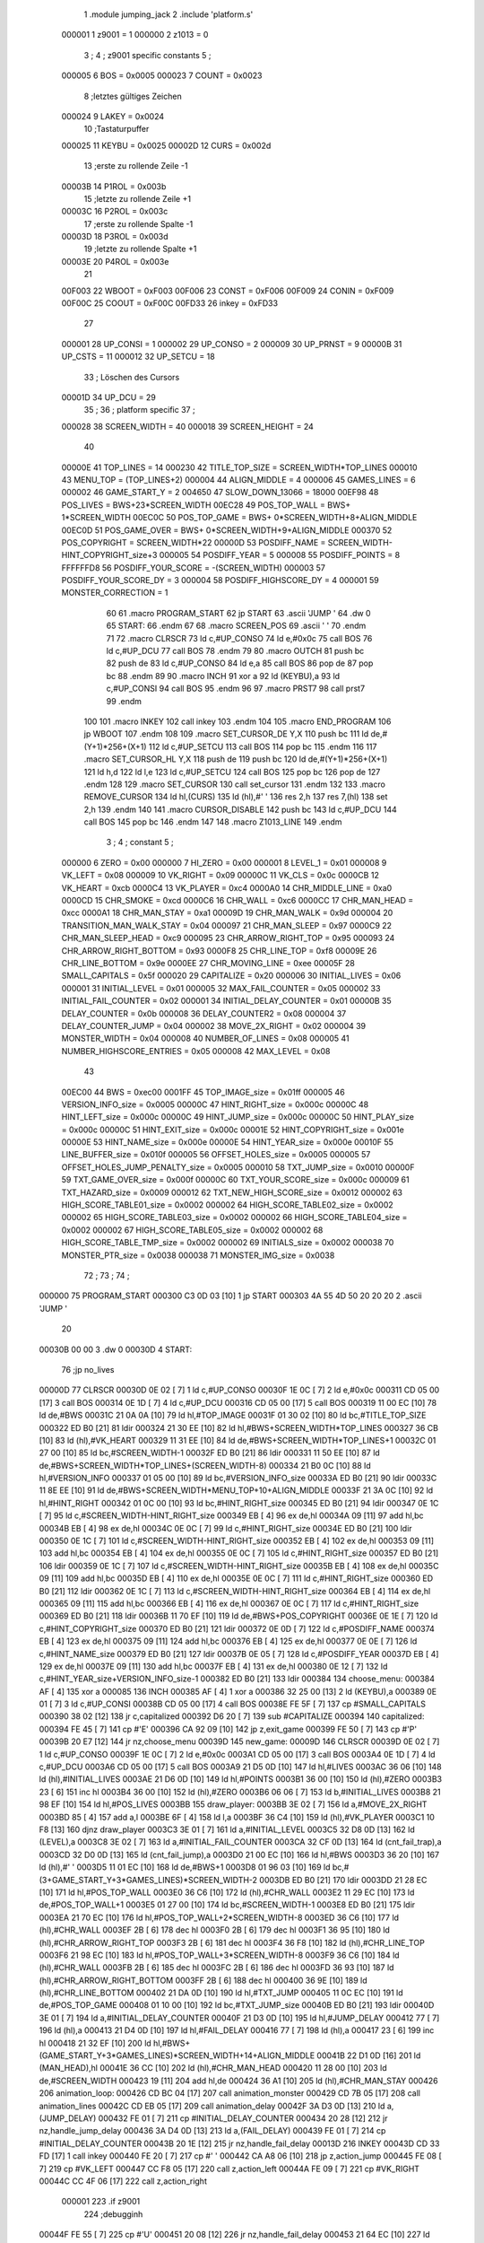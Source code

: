                                       1         .module jumping_jack
                                      2         .include 'platform.s'
                           000001     1 z9001                           =       1
                           000000     2 z1013                           =       0
                                      3 ;
                                      4 ; z9001 specific constants
                                      5 ;
                           000005     6 BOS                             =       0x0005
                           000023     7 COUNT                           =       0x0023
                                      8 ;letztes gültiges Zeichen
                           000024     9 LAKEY                           =       0x0024
                                     10 ;Tastaturpuffer
                           000025    11 KEYBU                           =       0x0025
                           00002D    12 CURS                            =       0x002d
                                     13 ;erste zu rollende Zeile -1
                           00003B    14 P1ROL                           =       0x003b
                                     15 ;letzte zu rollende Zeile +1
                           00003C    16 P2ROL                           =       0x003c
                                     17 ;erste zu rollende Spalte -1
                           00003D    18 P3ROL                           =       0x003d
                                     19 ;letzte zu rollende Spalte +1
                           00003E    20 P4ROL                           =       0x003e
                                     21 
                           00F003    22 WBOOT                           =       0xF003
                           00F006    23 CONST                           =       0xF006
                           00F009    24 CONIN                           =       0xF009
                           00F00C    25 COOUT                           =       0xF00C
                           00FD33    26 inkey                           =       0xFD33
                                     27 
                           000001    28 UP_CONSI                        =       1
                           000002    29 UP_CONSO                        =       2
                           000009    30 UP_PRNST                        =       9
                           00000B    31 UP_CSTS                         =       11
                           000012    32 UP_SETCU                        =       18
                                     33 ; Löschen des Cursors
                           00001D    34 UP_DCU                          =       29
                                     35 ;
                                     36 ; platform specific
                                     37 ;
                           000028    38 SCREEN_WIDTH                    =       40
                           000018    39 SCREEN_HEIGHT                   =       24
                                     40 
                           00000E    41 TOP_LINES                       =       14
                           000230    42 TITLE_TOP_SIZE                  =       SCREEN_WIDTH*TOP_LINES
                           000010    43 MENU_TOP                        =       (TOP_LINES+2)
                           000004    44 ALIGN_MIDDLE                    =       4
                           000006    45 GAMES_LINES                     =       6
                           000002    46 GAME_START_Y                    =       2
                           004650    47 SLOW_DOWN_13066                 =       18000
                           00EF98    48 POS_LIVES                       =       BWS+23*SCREEN_WIDTH
                           00EC28    49 POS_TOP_WALL                    =       BWS+ 1*SCREEN_WIDTH
                           00EC0C    50 POS_TOP_GAME                    =       BWS+ 0*SCREEN_WIDTH+8+ALIGN_MIDDLE
                           00EC0D    51 POS_GAME_OVER                   =       BWS+ 0*SCREEN_WIDTH+9+ALIGN_MIDDLE
                           000370    52 POS_COPYRIGHT                   =       SCREEN_WIDTH*22
                           00000D    53 POSDIFF_NAME                    =       SCREEN_WIDTH-HINT_COPYRIGHT_size+3
                           000005    54 POSDIFF_YEAR                    =       5
                           000008    55 POSDIFF_POINTS                  =       8
                           FFFFFFD8    56 POSDIFF_YOUR_SCORE              =       -(SCREEN_WIDTH)
                           000003    57 POSDIFF_YOUR_SCORE_DY           =       3
                           000004    58 POSDIFF_HIGHSCORE_DY            =       4
                           000001    59 MONSTER_CORRECTION              =       1
                                     60 
                                     61 .macro PROGRAM_START
                                     62         jp START
                                     63         .ascii 'JUMP    '
                                     64         .dw 0
                                     65 START:
                                     66         .endm
                                     67 
                                     68 .macro SCREEN_POS
                                     69         .ascii '    '
                                     70  .endm
                                     71 
                                     72 .macro CLRSCR
                                     73         ld      c,#UP_CONSO
                                     74         ld      e,#0x0c
                                     75         call    BOS
                                     76         ld      c,#UP_DCU
                                     77         call    BOS
                                     78 .endm
                                     79 
                                     80 .macro OUTCH
                                     81         push    bc
                                     82         push    de
                                     83         ld      c,#UP_CONSO
                                     84         ld      e,a
                                     85         call    BOS
                                     86         pop     de
                                     87         pop     bc
                                     88 .endm
                                     89 
                                     90 .macro INCH
                                     91         xor     a
                                     92         ld      (KEYBU),a
                                     93         ld      c,#UP_CONSI
                                     94         call    BOS
                                     95 .endm
                                     96 
                                     97 .macro PRST7
                                     98         call    prst7
                                     99 .endm
                                    100 
                                    101 .macro INKEY
                                    102         call    inkey
                                    103 .endm
                                    104 
                                    105 .macro END_PROGRAM
                                    106         jp      WBOOT
                                    107 .endm
                                    108 
                                    109 .macro SET_CURSOR_DE    Y,X
                                    110         push    bc
                                    111         ld      de,#(Y+1)*256+(X+1)
                                    112         ld      c,#UP_SETCU
                                    113         call    BOS
                                    114         pop     bc
                                    115 .endm
                                    116 
                                    117 .macro SET_CURSOR_HL    Y,X
                                    118         push    de
                                    119         push    bc
                                    120         ld      de,#(Y+1)*256+(X+1)
                                    121         ld      h,d
                                    122         ld      l,e
                                    123         ld      c,#UP_SETCU
                                    124         call    BOS
                                    125         pop     bc
                                    126         pop     de
                                    127 .endm
                                    128 
                                    129 .macro SET_CURSOR
                                    130         call    set_cursor
                                    131 .endm
                                    132 
                                    133 .macro REMOVE_CURSOR
                                    134         ld      hl,(CURS)
                                    135         ld      (hl),#' '
                                    136         res     2,h
                                    137         res     7,(hl)
                                    138         set     2,h
                                    139 .endm
                                    140 
                                    141 .macro CURSOR_DISABLE
                                    142         push    bc
                                    143         ld      c,#UP_DCU
                                    144         call    BOS
                                    145         pop     bc
                                    146 .endm
                                    147 
                                    148 .macro Z1013_LINE
                                    149 .endm
                                      3 ; 
                                      4 ; constant
                                      5 ; 
                           000000     6 ZERO                             = 0x00
                           000000     7 HI_ZERO                          = 0x00
                           000001     8 LEVEL_1                          = 0x01
                           000008     9 VK_LEFT                          = 0x08
                           000009    10 VK_RIGHT                         = 0x09
                           00000C    11 VK_CLS                           = 0x0c
                           0000CB    12 VK_HEART                         = 0xcb
                           0000C4    13 VK_PLAYER                        = 0xc4
                           0000A0    14 CHR_MIDDLE_LINE                  = 0xa0
                           0000CD    15 CHR_SMOKE                        = 0xcd
                           0000C6    16 CHR_WALL                         = 0xc6
                           0000CC    17 CHR_MAN_HEAD                     = 0xcc
                           0000A1    18 CHR_MAN_STAY                     = 0xa1
                           00009D    19 CHR_MAN_WALK                     = 0x9d
                           000004    20 TRANSITION_MAN_WALK_STAY         = 0x04
                           000097    21 CHR_MAN_SLEEP                    = 0x97
                           0000C9    22 CHR_MAN_SLEEP_HEAD               = 0xc9
                           000095    23 CHR_ARROW_RIGHT_TOP              = 0x95
                           000093    24 CHR_ARROW_RIGHT_BOTTOM           = 0x93
                           0000F8    25 CHR_LINE_TOP                     = 0xf8
                           00009E    26 CHR_LINE_BOTTOM                  = 0x9e
                           0000EE    27 CHR_MOVING_LINE                  = 0xee
                           00005F    28 SMALL_CAPITALS                   = 0x5f
                           000020    29 CAPITALIZE                       = 0x20
                           000006    30 INITIAL_LIVES                    = 0x06
                           000001    31 INITIAL_LEVEL                    = 0x01
                           000005    32 MAX_FAIL_COUNTER                 = 0x05
                           000002    33 INITIAL_FAIL_COUNTER             = 0x02
                           000001    34 INITIAL_DELAY_COUNTER            = 0x01
                           00000B    35 DELAY_COUNTER                    = 0x0b
                           000008    36 DELAY_COUNTER2                   = 0x08
                           000004    37 DELAY_COUNTER_JUMP               = 0x04
                           000002    38 MOVE_2X_RIGHT                    = 0x02
                           000004    39 MONSTER_WIDTH                    = 0x04
                           000008    40 NUMBER_OF_LINES                  = 0x08
                           000005    41 NUMBER_HIGHSCORE_ENTRIES         = 0x05
                           000008    42 MAX_LEVEL                        = 0x08
                                     43 
                           00EC00    44 BWS                              = 0xec00
                           0001FF    45 TOP_IMAGE_size                   = 0x01ff
                           000005    46 VERSION_INFO_size                = 0x0005
                           00000C    47 HINT_RIGHT_size                  = 0x000c
                           00000C    48 HINT_LEFT_size                   = 0x000c
                           00000C    49 HINT_JUMP_size                   = 0x000c
                           00000C    50 HINT_PLAY_size                   = 0x000c
                           00000C    51 HINT_EXIT_size                   = 0x000c
                           00001E    52 HINT_COPYRIGHT_size              = 0x001e
                           00000E    53 HINT_NAME_size                   = 0x000e
                           00000E    54 HINT_YEAR_size                   = 0x000e
                           00010F    55 LINE_BUFFER_size                 = 0x010f
                           000005    56 OFFSET_HOLES_size                = 0x0005
                           000005    57 OFFSET_HOLES_JUMP_PENALTY_size   = 0x0005
                           000010    58 TXT_JUMP_size                    = 0x0010
                           00000F    59 TXT_GAME_OVER_size               = 0x000f
                           00000C    60 TXT_YOUR_SCORE_size              = 0x000c
                           000009    61 TXT_HAZARD_size                  = 0x0009
                           000012    62 TXT_NEW_HIGH_SCORE_size          = 0x0012
                           000002    63 HIGH_SCORE_TABLE01_size          = 0x0002
                           000002    64 HIGH_SCORE_TABLE02_size          = 0x0002
                           000002    65 HIGH_SCORE_TABLE03_size          = 0x0002
                           000002    66 HIGH_SCORE_TABLE04_size          = 0x0002
                           000002    67 HIGH_SCORE_TABLE05_size          = 0x0002
                           000002    68 HIGH_SCORE_TABLE_TMP_size        = 0x0002
                           000002    69 INITIALS_size                    = 0x0002
                           000038    70 MONSTER_PTR_size                 = 0x0038
                           000038    71 MONSTER_IMG_size                 = 0x0038
                                     72 ;
                                     73 ;
                                     74 ;
      000000                         75         PROGRAM_START
      000300 C3 0D 03         [10]    1         jp START
      000303 4A 55 4D 50 20 20 20     2         .ascii 'JUMP    '
             20
      00030B 00 00                    3         .dw 0
      00030D                          4 START:
                                     76         ;jp      no_lives
      00000D                         77         CLRSCR
      00030D 0E 02            [ 7]    1         ld      c,#UP_CONSO
      00030F 1E 0C            [ 7]    2         ld      e,#0x0c
      000311 CD 05 00         [17]    3         call    BOS
      000314 0E 1D            [ 7]    4         ld      c,#UP_DCU
      000316 CD 05 00         [17]    5         call    BOS
      000319 11 00 EC         [10]   78         ld      de,#BWS
      00031C 21 0A 0A         [10]   79         ld      hl,#TOP_IMAGE
      00031F 01 30 02         [10]   80         ld      bc,#TITLE_TOP_SIZE
      000322 ED B0            [21]   81         ldir
      000324 21 30 EE         [10]   82         ld      hl,#BWS+SCREEN_WIDTH*TOP_LINES
      000327 36 CB            [10]   83         ld      (hl),#VK_HEART
      000329 11 31 EE         [10]   84         ld      de,#BWS+SCREEN_WIDTH*TOP_LINES+1
      00032C 01 27 00         [10]   85         ld      bc,#SCREEN_WIDTH-1
      00032F ED B0            [21]   86         ldir
      000331 11 50 EE         [10]   87         ld      de,#BWS+SCREEN_WIDTH*TOP_LINES+(SCREEN_WIDTH-8)
      000334 21 B0 0C         [10]   88         ld      hl,#VERSION_INFO
      000337 01 05 00         [10]   89         ld      bc,#VERSION_INFO_size
      00033A ED B0            [21]   90         ldir
      00033C 11 8E EE         [10]   91         ld      de,#BWS+SCREEN_WIDTH*MENU_TOP+10+ALIGN_MIDDLE
      00033F 21 3A 0C         [10]   92         ld      hl,#HINT_RIGHT
      000342 01 0C 00         [10]   93         ld      bc,#HINT_RIGHT_size
      000345 ED B0            [21]   94         ldir
      000347 0E 1C            [ 7]   95         ld      c,#SCREEN_WIDTH-HINT_RIGHT_size
      000349 EB               [ 4]   96         ex      de,hl
      00034A 09               [11]   97         add     hl,bc
      00034B EB               [ 4]   98         ex      de,hl
      00034C 0E 0C            [ 7]   99         ld      c,#HINT_RIGHT_size
      00034E ED B0            [21]  100         ldir
      000350 0E 1C            [ 7]  101         ld      c,#SCREEN_WIDTH-HINT_RIGHT_size
      000352 EB               [ 4]  102         ex      de,hl
      000353 09               [11]  103         add     hl,bc
      000354 EB               [ 4]  104         ex      de,hl
      000355 0E 0C            [ 7]  105         ld      c,#HINT_RIGHT_size
      000357 ED B0            [21]  106         ldir
      000359 0E 1C            [ 7]  107         ld      c,#SCREEN_WIDTH-HINT_RIGHT_size
      00035B EB               [ 4]  108         ex      de,hl
      00035C 09               [11]  109         add     hl,bc
      00035D EB               [ 4]  110         ex      de,hl
      00035E 0E 0C            [ 7]  111         ld      c,#HINT_RIGHT_size
      000360 ED B0            [21]  112         ldir
      000362 0E 1C            [ 7]  113         ld      c,#SCREEN_WIDTH-HINT_RIGHT_size
      000364 EB               [ 4]  114         ex      de,hl
      000365 09               [11]  115         add     hl,bc
      000366 EB               [ 4]  116         ex      de,hl
      000367 0E 0C            [ 7]  117         ld      c,#HINT_RIGHT_size
      000369 ED B0            [21]  118         ldir
      00036B 11 70 EF         [10]  119         ld      de,#BWS+POS_COPYRIGHT
      00036E 0E 1E            [ 7]  120         ld      c,#HINT_COPYRIGHT_size
      000370 ED B0            [21]  121         ldir
      000372 0E 0D            [ 7]  122         ld      c,#POSDIFF_NAME
      000374 EB               [ 4]  123         ex      de,hl
      000375 09               [11]  124         add     hl,bc
      000376 EB               [ 4]  125         ex      de,hl
      000377 0E 0E            [ 7]  126         ld      c,#HINT_NAME_size
      000379 ED B0            [21]  127         ldir
      00037B 0E 05            [ 7]  128         ld      c,#POSDIFF_YEAR
      00037D EB               [ 4]  129         ex      de,hl
      00037E 09               [11]  130         add     hl,bc
      00037F EB               [ 4]  131         ex      de,hl
      000380 0E 12            [ 7]  132         ld      c,#HINT_YEAR_size+VERSION_INFO_size-1
      000382 ED B0            [21]  133         ldir
      000384                        134 choose_menu:
      000384 AF               [ 4]  135         xor     a
      000085                        136         INCH
      000385 AF               [ 4]    1         xor     a
      000386 32 25 00         [13]    2         ld      (KEYBU),a
      000389 0E 01            [ 7]    3         ld      c,#UP_CONSI
      00038B CD 05 00         [17]    4         call    BOS
      00038E FE 5F            [ 7]  137         cp      #SMALL_CAPITALS
      000390 38 02            [12]  138         jr      c,capitalized
      000392 D6 20            [ 7]  139         sub     #CAPITALIZE
      000394                        140 capitalized:
      000394 FE 45            [ 7]  141         cp      #'E'
      000396 CA 92 09         [10]  142         jp      z,exit_game
      000399 FE 50            [ 7]  143         cp      #'P'
      00039B 20 E7            [12]  144         jr      nz,choose_menu
      00039D                        145 new_game:
      00009D                        146         CLRSCR
      00039D 0E 02            [ 7]    1         ld      c,#UP_CONSO
      00039F 1E 0C            [ 7]    2         ld      e,#0x0c
      0003A1 CD 05 00         [17]    3         call    BOS
      0003A4 0E 1D            [ 7]    4         ld      c,#UP_DCU
      0003A6 CD 05 00         [17]    5         call    BOS
      0003A9 21 D5 0D         [10]  147         ld      hl,#LIVES
      0003AC 36 06            [10]  148         ld      (hl),#INITIAL_LIVES
      0003AE 21 D6 0D         [10]  149         ld      hl,#POINTS
      0003B1 36 00            [10]  150         ld      (hl),#ZERO
      0003B3 23               [ 6]  151         inc     hl
      0003B4 36 00            [10]  152         ld      (hl),#ZERO
      0003B6 06 06            [ 7]  153         ld      b,#INITIAL_LIVES
      0003B8 21 98 EF         [10]  154         ld      hl,#POS_LIVES
      0003BB                        155 draw_player:
      0003BB 3E 02            [ 7]  156         ld      a,#MOVE_2X_RIGHT
      0003BD 85               [ 4]  157         add     a,l
      0003BE 6F               [ 4]  158         ld      l,a
      0003BF 36 C4            [10]  159         ld      (hl),#VK_PLAYER
      0003C1 10 F8            [13]  160         djnz    draw_player
      0003C3 3E 01            [ 7]  161         ld      a,#INITIAL_LEVEL
      0003C5 32 D8 0D         [13]  162         ld      (LEVEL),a
      0003C8 3E 02            [ 7]  163         ld      a,#INITIAL_FAIL_COUNTER
      0003CA 32 CF 0D         [13]  164         ld      (cnt_fail_trap),a
      0003CD 32 D0 0D         [13]  165         ld      (cnt_fail_jump),a
      0003D0 21 00 EC         [10]  166         ld      hl,#BWS
      0003D3 36 20            [10]  167         ld      (hl),#' '
      0003D5 11 01 EC         [10]  168         ld      de,#BWS+1
      0003D8 01 96 03         [10]  169         ld      bc,#(3+GAME_START_Y+3*GAMES_LINES)*SCREEN_WIDTH-2
      0003DB ED B0            [21]  170         ldir
      0003DD 21 28 EC         [10]  171         ld      hl,#POS_TOP_WALL
      0003E0 36 C6            [10]  172         ld      (hl),#CHR_WALL
      0003E2 11 29 EC         [10]  173         ld      de,#POS_TOP_WALL+1
      0003E5 01 27 00         [10]  174         ld      bc,#SCREEN_WIDTH-1
      0003E8 ED B0            [21]  175         ldir
      0003EA 21 70 EC         [10]  176         ld      hl,#POS_TOP_WALL+2*SCREEN_WIDTH-8
      0003ED 36 C6            [10]  177         ld      (hl),#CHR_WALL
      0003EF 2B               [ 6]  178         dec     hl
      0003F0 2B               [ 6]  179         dec     hl
      0003F1 36 95            [10]  180         ld      (hl),#CHR_ARROW_RIGHT_TOP
      0003F3 2B               [ 6]  181         dec     hl
      0003F4 36 F8            [10]  182         ld      (hl),#CHR_LINE_TOP
      0003F6 21 98 EC         [10]  183         ld      hl,#POS_TOP_WALL+3*SCREEN_WIDTH-8
      0003F9 36 C6            [10]  184         ld      (hl),#CHR_WALL
      0003FB 2B               [ 6]  185         dec     hl
      0003FC 2B               [ 6]  186         dec     hl
      0003FD 36 93            [10]  187         ld      (hl),#CHR_ARROW_RIGHT_BOTTOM
      0003FF 2B               [ 6]  188         dec     hl
      000400 36 9E            [10]  189         ld      (hl),#CHR_LINE_BOTTOM
      000402 21 DA 0D         [10]  190         ld      hl,#TXT_JUMP
      000405 11 0C EC         [10]  191         ld      de,#POS_TOP_GAME
      000408 01 10 00         [10]  192         ld      bc,#TXT_JUMP_size
      00040B ED B0            [21]  193         ldir
      00040D 3E 01            [ 7]  194         ld      a,#INITIAL_DELAY_COUNTER
      00040F 21 D3 0D         [10]  195         ld      hl,#JUMP_DELAY
      000412 77               [ 7]  196         ld      (hl),a
      000413 21 D4 0D         [10]  197         ld      hl,#FAIL_DELAY
      000416 77               [ 7]  198         ld      (hl),a
      000417 23               [ 6]  199         inc     hl
      000418 21 32 EF         [10]  200         ld      hl,#BWS+(GAME_START_Y+3*GAMES_LINES)*SCREEN_WIDTH+14+ALIGN_MIDDLE
      00041B 22 D1 0D         [16]  201         ld      (MAN_HEAD),hl
      00041E 36 CC            [10]  202         ld      (hl),#CHR_MAN_HEAD
      000420 11 28 00         [10]  203         ld      de,#SCREEN_WIDTH
      000423 19               [11]  204         add     hl,de
      000424 36 A1            [10]  205         ld      (hl),#CHR_MAN_STAY
      000426                        206 animation_loop:
      000426 CD BC 04         [17]  207         call    animation_monster
      000429 CD 7B 05         [17]  208         call    animation_lines
      00042C CD EB 05         [17]  209         call    animation_delay
      00042F 3A D3 0D         [13]  210         ld      a,(JUMP_DELAY)
      000432 FE 01            [ 7]  211         cp      #INITIAL_DELAY_COUNTER
      000434 20 28            [12]  212         jr      nz,handle_jump_delay
      000436 3A D4 0D         [13]  213         ld      a,(FAIL_DELAY)
      000439 FE 01            [ 7]  214         cp      #INITIAL_DELAY_COUNTER
      00043B 20 1E            [12]  215         jr      nz,handle_fail_delay
      00013D                        216         INKEY
      00043D CD 33 FD         [17]    1         call    inkey
      000440 FE 20            [ 7]  217         cp      #' '
      000442 CA A8 06         [10]  218         jp      z,action_jump
      000445 FE 08            [ 7]  219         cp      #VK_LEFT
      000447 CC F8 05         [17]  220         call    z,action_left
      00044A FE 09            [ 7]  221         cp      #VK_RIGHT
      00044C CC 4F 06         [17]  222         call    z,action_right
                           000001   223 .if z9001
                                    224         ;debugginh
      00044F FE 55            [ 7]  225         cp      #'U'
      000451 20 08            [12]  226         jr      nz,handle_fail_delay
      000453 21 64 EC         [10]  227         ld      hl,#BWS+GAME_START_Y*SCREEN_WIDTH+20
      000456 36 CC            [10]  228         ld      (hl),#CHR_MAN_HEAD
      000458 22 D1 0D         [16]  229         ld      (MAN_HEAD),hl
                                    230 .endif
      00045B                        231 handle_fail_delay:
      00045B CD 0C 07         [17]  232         call    check_fall_through
      00045E                        233 handle_jump_delay:
      00045E 3A D3 0D         [13]  234         ld      a,(JUMP_DELAY)
      000461 FE 01            [ 7]  235         cp      #INITIAL_DELAY_COUNTER
      000463 28 04            [12]  236         jr      z,jump_delay_counter_set
      000465 3D               [ 4]  237         dec     a
      000466 32 D3 0D         [13]  238         ld      (JUMP_DELAY),a
      000469                        239 jump_delay_counter_set:
      000469 3A D4 0D         [13]  240         ld      a,(FAIL_DELAY)
      00046C FE 01            [ 7]  241         cp      #INITIAL_DELAY_COUNTER
      00046E 28 42            [12]  242         jr      z,player_activity
      000470 3D               [ 4]  243         dec     a
      000471 32 D4 0D         [13]  244         ld      (FAIL_DELAY),a
      000474 FE 01            [ 7]  245         cp      #INITIAL_DELAY_COUNTER
      000476 20 3A            [12]  246         jr      nz,player_activity
      000478 2A D1 0D         [16]  247         ld      hl,(MAN_HEAD)
                                    248         ; test for bottom line
      00047B 11 D0 EE         [10]  249         ld      de,#BWS+(GAME_START_Y+3*GAMES_LINES-2)*SCREEN_WIDTH
      00047E A7               [ 4]  250         and     a
      00047F ED 52            [15]  251         sbc     hl,de
      000481 38 16            [12]  252         jr      c,player_wake_up
      000483 3A D5 0D         [13]  253         ld      a,(LIVES)
      000486 3D               [ 4]  254         dec     a
      000487 32 D5 0D         [13]  255         ld      (LIVES),a
      00048A 21 9A EF         [10]  256         ld      hl,#BWS+(GAME_START_Y+3*GAMES_LINES+3)*SCREEN_WIDTH+2
      00048D 16 00            [ 7]  257         ld      d,#HI_ZERO
      00048F 87               [ 4]  258         add     a,a
      000490 5F               [ 4]  259         ld      e,a
      000491 19               [11]  260         add     hl,de
      000492 36 20            [10]  261         ld      (hl),#' '
      000494 FE 00            [ 7]  262         cp      #ZERO
      000496 CA 23 08         [10]  263         jp      z,no_lives
      000499                        264 player_wake_up:
      000499 2A D1 0D         [16]  265         ld      hl,(MAN_HEAD)
      00049C 36 CC            [10]  266         ld      (hl),#CHR_MAN_HEAD
      00049E 2B               [ 6]  267         dec     hl
      00049F 3E 20            [ 7]  268         ld      a,#' '
      0004A1 77               [ 7]  269         ld      (hl),a
      0004A2 23               [ 6]  270         inc     hl
      0004A3 23               [ 6]  271         inc     hl
      0004A4 23               [ 6]  272         inc     hl
      0004A5 77               [ 7]  273         ld      (hl),a
      0004A6 2B               [ 6]  274         dec     hl
      0004A7 11 28 00         [10]  275         ld      de,#SCREEN_WIDTH
      0004AA 19               [11]  276         add     hl,de
      0004AB 77               [ 7]  277         ld      (hl),a
      0004AC 23               [ 6]  278         inc     hl
      0004AD 77               [ 7]  279         ld      (hl),a
      0004AE 2B               [ 6]  280         dec     hl
      0004AF 2B               [ 6]  281         dec     hl
      0004B0 36 9D            [10]  282         ld      (hl),#CHR_MAN_WALK
      0004B2                        283 player_activity:
      0004B2 CD 5D 07         [17]  284         call    check_level_finished
      0004B5 C3 26 04         [10]  285         jp      animation_loop
                                    286 ; unchecked data source
      0004B8 67 75 66 69            287         .db     0x67,0x75,0x66,0x69                     ;gufi
      0004BC                        288 animation_monster:
      0004BC 3A D8 0D         [13]  289         ld      a,(LEVEL)
      0004BF 32 D9 0D         [13]  290         ld      (counter),a
      0004C2 FE 01            [ 7]  291         cp      #LEVEL_1
      0004C4 C8               [11]  292         ret     z
      0004C5 01 EA 0D         [10]  293         ld      bc,#MONSTER_PTR
      0004C8 11 22 0E         [10]  294         ld      de,#MONSTER_IMG
      0004CB                        295 handle_one_monster:
      0004CB 0A               [ 7]  296         ld      a,(bc)
      0004CC 6F               [ 4]  297         ld      l,a
      0004CD 03               [ 6]  298         inc     bc
      0004CE 0A               [ 7]  299         ld      a,(bc)
      0004CF 67               [ 4]  300         ld      h,a
      0004D0 CD DF 04         [17]  301         call    handle_by_ptr
      0004D3 3A D9 0D         [13]  302         ld      a,(counter)
      0004D6 3D               [ 4]  303         dec     a
      0004D7 32 D9 0D         [13]  304         ld      (counter),a
      0004DA FE 01            [ 7]  305         cp      #LEVEL_1
      0004DC C8               [11]  306         ret     z
      0004DD 18 EC            [12]  307         jr      handle_one_monster
      0004DF                        308 handle_by_ptr:
      0004DF C5               [11]  309         push    bc
      0004E0 3E 04            [ 7]  310         ld      a,#MONSTER_WIDTH
      0004E2 D5               [11]  311         push    de
      0004E3                        312 handle_by_column:
      0004E3 36 20            [10]  313         ld      (hl),#' '
      0004E5 11 28 00         [10]  314         ld      de,#SCREEN_WIDTH
      0004E8 19               [11]  315         add     hl,de
      0004E9 36 20            [10]  316         ld      (hl),#' '
      0004EB A7               [ 4]  317         and     a
      0004EC ED 52            [15]  318         sbc     hl,de
      0004EE 2B               [ 6]  319         dec     hl
      0004EF E5               [11]  320         push    hl
      0004F0 08               [ 4]  321         ex      af,af'
      0004F1 11 EF EC         [10]  322         ld      de,#BWS+(GAME_START_Y+4)*SCREEN_WIDTH-1
      0004F4 A7               [ 4]  323         and     a
      0004F5 ED 52            [15]  324         sbc     hl,de
      0004F7 38 0D            [12]  325         jr      c,correct_ptr
      0004F9 C5               [11]  326         push    bc
      0004FA 06 06            [ 7]  327         ld      b,#GAMES_LINES
      0004FC 11 78 00         [10]  328         ld      de,#3*SCREEN_WIDTH
      0004FF                        329 get_column:
      0004FF A7               [ 4]  330         and     a
      000500 ED 52            [15]  331         sbc     hl,de
      000502 38 13            [12]  332         jr      c,test_column
      000504 10 F9            [13]  333         djnz    get_column
      000506                        334 correct_ptr:
      000506 11 27 00         [10]  335         ld      de,#SCREEN_WIDTH-1
      000509 ED 5A            [15]  336         adc     hl,de
      00050B 28 03            [12]  337         jr      z,start_from_bottom
      00050D E1               [10]  338         pop     hl
      00050E 18 19            [12]  339         jr      update_pointers
      000510                        340 start_from_bottom:
      000510 E1               [10]  341         pop     hl
      000511 11 08 02         [10]  342         ld      de,#((GAMES_LINES-2)*3+1)*SCREEN_WIDTH
      000514 19               [11]  343         add     hl,de
      000515 18 12            [12]  344         jr      update_pointers
      000517                        345 test_column:
      000517 C1               [10]  346         pop     bc
      000518 11 27 00         [10]  347         ld      de,#SCREEN_WIDTH-1
      00051B ED 5A            [15]  348         adc     hl,de
      00051D 28 03            [12]  349         jr      z,move_one_line_up
      00051F E1               [10]  350         pop     hl
      000520 18 07            [12]  351         jr      update_pointers
      000522                        352 move_one_line_up:
      000522 E1               [10]  353         pop     hl
      000523 11 50 00         [10]  354         ld      de,#2*SCREEN_WIDTH
      000526 A7               [ 4]  355         and     a
      000527 ED 52            [15]  356         sbc     hl,de
      000529                        357 update_pointers:
      000529 0B               [ 6]  358         dec     bc
      00052A 7D               [ 4]  359         ld      a,l
      00052B 02               [ 7]  360         ld      (bc),a
      00052C 03               [ 6]  361         inc     bc
      00052D 7C               [ 4]  362         ld      a,h
      00052E 02               [ 7]  363         ld      (bc),a
      00052F 03               [ 6]  364         inc     bc
      000530 0A               [ 7]  365         ld      a,(bc)
      000531 6F               [ 4]  366         ld      l,a
      000532 03               [ 6]  367         inc     bc
      000533 0A               [ 7]  368         ld      a,(bc)
      000534 67               [ 4]  369         ld      h,a
      000535 08               [ 4]  370         ex      af,af'
      000536 3D               [ 4]  371         dec     a
      000537 FE 00            [ 7]  372         cp      #ZERO
      000539 28 02            [12]  373         jr      z,draw_monster
      00053B 18 A6            [12]  374         jr      handle_by_column
      00053D                        375 draw_monster:
      00053D D1               [10]  376         pop     de
      00053E C1               [10]  377         pop     bc
      00053F 0B               [ 6]  378         dec     bc
      000540 3E 04            [ 7]  379         ld      a,#MONSTER_WIDTH
      000542                        380 draw_monster_segment:
      000542 08               [ 4]  381         ex      af,af'
      000543 0A               [ 7]  382         ld      a,(bc)
      000544 6F               [ 4]  383         ld      l,a
      000545 03               [ 6]  384         inc     bc
      000546 0A               [ 7]  385         ld      a,(bc)
      000547 67               [ 4]  386         ld      h,a
      000548 03               [ 6]  387         inc     bc
      000549 1A               [ 7]  388         ld      a,(de)
      00054A 77               [ 7]  389         ld      (hl),a
      00054B 13               [ 6]  390         inc     de
      00054C 1A               [ 7]  391         ld      a,(de)
      00054D D5               [11]  392         push    de
      00054E 11 28 00         [10]  393         ld      de,#SCREEN_WIDTH
      000551 19               [11]  394         add     hl,de
      000552 77               [ 7]  395         ld      (hl),a
      000553 CD 5F 05         [17]  396         call    monster_check_crash
      000556 D1               [10]  397         pop     de
      000557 13               [ 6]  398         inc     de
      000558 08               [ 4]  399         ex      af,af'
      000559 3D               [ 4]  400         dec     a
      00055A FE 00            [ 7]  401         cp      #ZERO
      00055C 20 E4            [12]  402         jr      nz,draw_monster_segment
      00055E C9               [10]  403         ret
      00055F                        404 monster_check_crash:
      00055F A7               [ 4]  405         and     a
      000560 ED 52            [15]  406         sbc     hl,de
      000562 EB               [ 4]  407         ex      de,hl
      000563 2A D1 0D         [16]  408         ld      hl,(MAN_HEAD)
      000566 A7               [ 4]  409         and     a
      000567 ED 52            [15]  410         sbc     hl,de
      000569 EB               [ 4]  411         ex      de,hl
      00056A C0               [11]  412         ret     nz
      00056B 11 28 00         [10]  413         ld      de,#SCREEN_WIDTH
      00056E 19               [11]  414         add     hl,de
      00056F 23               [ 6]  415         inc     hl
      000570 36 97            [10]  416         ld      (hl),#CHR_MAN_SLEEP
      000572 23               [ 6]  417         inc     hl
      000573 36 C9            [10]  418         ld      (hl),#CHR_MAN_SLEEP_HEAD
      000575 3E 0B            [ 7]  419         ld      a,#DELAY_COUNTER
      000577 32 D4 0D         [13]  420         ld      (FAIL_DELAY),a
      00057A C9               [10]  421         ret
      00057B                        422 animation_lines:
      00057B 3E EE            [ 7]  423         ld      a,#CHR_MOVING_LINE
      00057D 21 B5 0C         [10]  424         ld      hl,#LINE_BUFFER
      000580 77               [ 7]  425         ld      (hl),a
      000581 11 B6 0C         [10]  426         ld      de,#LINE_BUFFER+1
      000584 01 0E 01         [10]  427         ld      bc,#LINE_BUFFER_size-1
      000587 ED B0            [21]  428         ldir
      000589 3A CF 0D         [13]  429         ld      a,(cnt_fail_trap)
      00058C 11 C5 0D         [10]  430         ld      de,#OFFSET_HOLES
      00058F 1B               [ 6]  431         dec     de
      000590                        432 loop_failed_penalty_holes:
      000590 F5               [11]  433         push    af
      000591 13               [ 6]  434         inc     de
      000592 1A               [ 7]  435         ld      a,(de)
      000593 3C               [ 4]  436         inc     a
      000594 12               [ 7]  437         ld      (de),a
      000595 4F               [ 4]  438         ld      c,a
      000596 06 00            [ 7]  439         ld      b,#HI_ZERO
      000598 21 B5 0C         [10]  440         ld      hl,#LINE_BUFFER
      00059B 09               [11]  441         add     hl,bc
      00059C 36 20            [10]  442         ld      (hl),#' '
      00059E 23               [ 6]  443         inc     hl
      00059F 36 20            [10]  444         ld      (hl),#' '
      0005A1 23               [ 6]  445         inc     hl
      0005A2 36 20            [10]  446         ld      (hl),#' '
      0005A4 F1               [10]  447         pop     af
      0005A5 3D               [ 4]  448         dec     a
      0005A6 20 E8            [12]  449         jr      nz,loop_failed_penalty_holes
      0005A8 3A D0 0D         [13]  450         ld      a,(cnt_fail_jump)
      0005AB 11 CA 0D         [10]  451         ld      de,#OFFSET_HOLES_JUMP_PENALTY
      0005AE 1B               [ 6]  452         dec     de
      0005AF                        453 loop_jump_penalty_holes:
      0005AF F5               [11]  454         push    af
      0005B0 13               [ 6]  455         inc     de
      0005B1 1A               [ 7]  456         ld      a,(de)
      0005B2 3D               [ 4]  457         dec     a
      0005B3 12               [ 7]  458         ld      (de),a
      0005B4 4F               [ 4]  459         ld      c,a
      0005B5 06 00            [ 7]  460         ld      b,#HI_ZERO
      0005B7 21 B5 0C         [10]  461         ld      hl,#LINE_BUFFER
      0005BA 09               [11]  462         add     hl,bc
      0005BB 36 20            [10]  463         ld      (hl),#' '
      0005BD 23               [ 6]  464         inc     hl
      0005BE 36 20            [10]  465         ld      (hl),#' '
      0005C0 23               [ 6]  466         inc     hl
      0005C1 36 20            [10]  467         ld      (hl),#' '
      0005C3 F1               [10]  468         pop     af
      0005C4 3D               [ 4]  469         dec     a
      0005C5 20 E8            [12]  470         jr      nz,loop_jump_penalty_holes
      0005C7 3E 06            [ 7]  471         ld      a,#GAMES_LINES
      0005C9 21 B5 0C         [10]  472         ld      hl,#LINE_BUFFER
      0005CC 11 50 EC         [10]  473         ld      de,#BWS+(GAME_START_Y*SCREEN_WIDTH)+0
      0005CF                        474 print_line:
      0005CF 01 28 00         [10]  475         ld      bc,#SCREEN_WIDTH
      0005D2 E5               [11]  476         push    hl
      0005D3 EB               [ 4]  477         ex      de,hl
      0005D4 09               [11]  478         add     hl,bc
      0005D5 09               [11]  479         add     hl,bc
      0005D6 EB               [ 4]  480         ex      de,hl
      0005D7 E1               [10]  481         pop     hl
      0005D8 ED B0            [21]  482         ldir
      0005DA 3D               [ 4]  483         dec     a
      0005DB 20 F2            [12]  484         jr      nz,print_line
      0005DD 21 70 EF         [10]  485         ld      hl,#BWS+(2+GAME_START_Y+(GAMES_LINES*3))*SCREEN_WIDTH+0
      0005E0 11 71 EF         [10]  486         ld      de,#BWS+(2+GAME_START_Y+(GAMES_LINES*3))*SCREEN_WIDTH+1
      0005E3 01 27 00         [10]  487         ld      bc,#SCREEN_WIDTH-1
      0005E6 36 C6            [10]  488         ld      (hl),#CHR_WALL
      0005E8 ED B0            [21]  489         ldir
      0005EA C9               [10]  490         ret
      0005EB                        491 animation_delay:
      0005EB 21 50 46         [10]  492         ld      hl,#SLOW_DOWN_13066
      0005EE 11 01 00         [10]  493         ld      de,#1
      0005F1 A7               [ 4]  494         and     a
      0005F2                        495 delay_loop:
      0005F2 2B               [ 6]  496         dec     hl
      0005F3 ED 52            [15]  497         sbc     hl,de
      0005F5 20 FB            [12]  498         jr      nz,delay_loop
      0005F7 C9               [10]  499         ret
      0005F8                        500 action_left:
      0005F8 F5               [11]  501         push    af
      0005F9 2A D1 0D         [16]  502         ld      hl,(MAN_HEAD)
      0005FC 7E               [ 7]  503         ld      a,(hl)
      0005FD 36 20            [10]  504         ld      (hl),#' '
      0005FF 2B               [ 6]  505         dec     hl
      000600 22 D1 0D         [16]  506         ld      (MAN_HEAD),hl
      000603 77               [ 7]  507         ld      (hl),a
      000604 11 28 00         [10]  508         ld      de,#SCREEN_WIDTH
      000607 19               [11]  509         add     hl,de
      000608 23               [ 6]  510         inc     hl
      000609 7E               [ 7]  511         ld      a,(hl)
      00060A 36 20            [10]  512         ld      (hl),#' '
      00060C FE 9D            [ 7]  513         cp      #CHR_MAN_WALK
      00060E 28 04            [12]  514         jr      z,transition_left_stay
      000610 FE A1            [ 7]  515         cp      #CHR_MAN_STAY
      000612 28 04            [12]  516         jr      z,transition_left_walk
      000614                        517 transition_left_stay:
      000614 C6 04            [ 7]  518         add     a,#TRANSITION_MAN_WALK_STAY
      000616 18 02            [12]  519         jr      update_left
      000618                        520 transition_left_walk:
      000618 D6 04            [ 7]  521         sub     #TRANSITION_MAN_WALK_STAY
      00061A                        522 update_left:
      00061A 2B               [ 6]  523         dec     hl
      00061B 77               [ 7]  524         ld      (hl),a
      00061C 3E 07            [ 7]  525         ld      a,#GAMES_LINES+1
      00061E 01 4F EC         [10]  526         ld      bc,#BWS+(GAME_START_Y)*SCREEN_WIDTH-1
      000621                        527 loop_left_border_check:
      000621 C5               [11]  528         push    bc
      000622 60               [ 4]  529         ld      h,b
      000623 69               [ 4]  530         ld      l,c
      000624 ED 5B D1 0D      [20]  531         ld      de,(MAN_HEAD)
      000628 A7               [ 4]  532         and     a
      000629 ED 52            [15]  533         sbc     hl,de
      00062B 28 0E            [12]  534         jr      z,correct_left_border
      00062D                        535 left_border_next_adr:
      00062D C1               [10]  536         pop     bc
      00062E 11 78 00         [10]  537         ld      de,#3*SCREEN_WIDTH
      000631 60               [ 4]  538         ld      h,b
      000632 69               [ 4]  539         ld      l,c
      000633 19               [11]  540         add     hl,de
      000634 44               [ 4]  541         ld      b,h
      000635 4D               [ 4]  542         ld      c,l
      000636 3D               [ 4]  543         dec     a
      000637 20 E8            [12]  544         jr      nz,loop_left_border_check
      000639 F1               [10]  545         pop     af
      00063A C9               [10]  546         ret
      00063B                        547 correct_left_border:
      00063B 2A D1 0D         [16]  548         ld      hl,(MAN_HEAD)
      00063E 11 28 00         [10]  549         ld      de,#SCREEN_WIDTH
      000641 36 C6            [10]  550         ld      (hl),#CHR_WALL
      000643 19               [11]  551         add     hl,de
      000644 36 CC            [10]  552         ld      (hl),#CHR_MAN_HEAD
      000646 22 D1 0D         [16]  553         ld      (MAN_HEAD),hl
      000649 19               [11]  554         add     hl,de
      00064A 36 9D            [10]  555         ld      (hl),#CHR_MAN_WALK
      00064C C3 2D 06         [10]  556         jp      left_border_next_adr
      00064F                        557 action_right:
      00064F F5               [11]  558         push    af
      000650 2A D1 0D         [16]  559         ld      hl,(MAN_HEAD)
      000653 7E               [ 7]  560         ld      a,(hl)
      000654 36 20            [10]  561         ld      (hl),#' '
      000656 23               [ 6]  562         inc     hl
      000657 22 D1 0D         [16]  563         ld      (MAN_HEAD),hl
      00065A 77               [ 7]  564         ld      (hl),a
      00065B 11 28 00         [10]  565         ld      de,#SCREEN_WIDTH
      00065E 19               [11]  566         add     hl,de
      00065F 2B               [ 6]  567         dec     hl
      000660 7E               [ 7]  568         ld      a,(hl)
      000661 36 20            [10]  569         ld      (hl),#' '
      000663 FE 9D            [ 7]  570         cp      #CHR_MAN_WALK
      000665 28 04            [12]  571         jr      z,transition_stay
      000667 FE A1            [ 7]  572         cp      #CHR_MAN_STAY
      000669 28 04            [12]  573         jr      z,transition_walk
      00066B                        574 transition_stay:
      00066B C6 04            [ 7]  575         add     a,#TRANSITION_MAN_WALK_STAY
      00066D 18 02            [12]  576         jr      update_right
      00066F                        577 transition_walk:
      00066F D6 04            [ 7]  578         sub     #TRANSITION_MAN_WALK_STAY
      000671                        579 update_right:
      000671 23               [ 6]  580         inc     hl
      000672 77               [ 7]  581         ld      (hl),a
      000673 3E 07            [ 7]  582         ld      a,#GAMES_LINES+1
      000675 01 78 EC         [10]  583         ld      bc,#BWS+(GAME_START_Y+1)*SCREEN_WIDTH+0
      000678                        584 loop_right_border_check:
      000678 C5               [11]  585         push    bc
      000679 60               [ 4]  586         ld      h,b
      00067A 69               [ 4]  587         ld      l,c
      00067B ED 5B D1 0D      [20]  588         ld      de,(MAN_HEAD)
      00067F A7               [ 4]  589         and     a
      000680 ED 52            [15]  590         sbc     hl,de
      000682 28 0E            [12]  591         jr      z,correct_right_border
      000684                        592 right_border_next_adr:
      000684 C1               [10]  593         pop     bc
      000685 11 78 00         [10]  594         ld      de,#3*SCREEN_WIDTH
      000688 60               [ 4]  595         ld      h,b
      000689 69               [ 4]  596         ld      l,c
      00068A 19               [11]  597         add     hl,de
      00068B 44               [ 4]  598         ld      b,h
      00068C 4D               [ 4]  599         ld      c,l
      00068D 3D               [ 4]  600         dec     a
      00068E 20 E8            [12]  601         jr      nz,loop_right_border_check
      000690 F1               [10]  602         pop     af
      000691 C9               [10]  603         ret
      000692                        604 correct_right_border:
      000692 2A D1 0D         [16]  605         ld      hl,(MAN_HEAD)
      000695 4E               [ 7]  606         ld      c,(hl)
      000696 36 9D            [10]  607         ld      (hl),#CHR_MAN_WALK
      000698 11 28 00         [10]  608         ld      de,#SCREEN_WIDTH
      00069B A7               [ 4]  609         and     a
      00069C ED 52            [15]  610         sbc     hl,de
      00069E 71               [ 7]  611         ld      (hl),c
      00069F 22 D1 0D         [16]  612         ld      (MAN_HEAD),hl
      0006A2 19               [11]  613         add     hl,de
      0006A3 19               [11]  614         add     hl,de
      0006A4 36 EE            [10]  615         ld      (hl),#CHR_MOVING_LINE
      0006A6 18 DC            [12]  616         jr      right_border_next_adr
      0006A8                        617 action_jump:
      0006A8 2A D1 0D         [16]  618         ld      hl,(MAN_HEAD)
      0006AB 11 28 00         [10]  619         ld      de,#SCREEN_WIDTH
      0006AE A7               [ 4]  620         and     a
      0006AF ED 52            [15]  621         sbc     hl,de
      0006B1 7E               [ 7]  622         ld      a,(hl)
      0006B2 FE 20            [ 7]  623         cp      #' '
      0006B4 28 0B            [12]  624         jr      z,jump_ok
      0006B6 FE EE            [ 7]  625         cp      #CHR_MOVING_LINE
      0006B8 28 2B            [12]  626         jr      z,jump_fail
      0006BA FE C6            [ 7]  627         cp      #CHR_WALL
      0006BC 28 27            [12]  628         jr      z,jump_fail
      0006BE C3 5B 04         [10]  629         jp      handle_fail_delay
      0006C1                        630 jump_ok:
      0006C1 D9               [ 4]  631         exx
      0006C2 CD C3 07         [17]  632         call    add_10_points
      0006C5 D9               [ 4]  633         exx
      0006C6 19               [11]  634         add     hl,de
      0006C7 36 20            [10]  635         ld      (hl),#' '
      0006C9 19               [11]  636         add     hl,de
      0006CA 36 20            [10]  637         ld      (hl),#' '
      0006CC 1E 78            [ 7]  638         ld      e,#3*SCREEN_WIDTH
      0006CE A7               [ 4]  639         and     a
      0006CF ED 52            [15]  640         sbc     hl,de
      0006D1 36 9D            [10]  641         ld      (hl),#CHR_MAN_WALK
      0006D3 1E 28            [ 7]  642         ld      e,#SCREEN_WIDTH
      0006D5 A7               [ 4]  643         and     a
      0006D6 ED 52            [15]  644         sbc     hl,de
      0006D8 36 CC            [10]  645         ld      (hl),#CHR_MAN_HEAD
      0006DA 22 D1 0D         [16]  646         ld      (MAN_HEAD),hl
      0006DD 3E 04            [ 7]  647         ld      a,#DELAY_COUNTER_JUMP
      0006DF 32 D3 0D         [13]  648         ld      (JUMP_DELAY),a
      0006E2 C3 5B 04         [10]  649         jp      handle_fail_delay
      0006E5                        650 jump_fail:
      0006E5 19               [11]  651         add     hl,de
      0006E6 2B               [ 6]  652         dec     hl
      0006E7 3E CD            [ 7]  653         ld      a,#CHR_SMOKE
      0006E9 77               [ 7]  654         ld      (hl),a
      0006EA 23               [ 6]  655         inc     hl
      0006EB 23               [ 6]  656         inc     hl
      0006EC 23               [ 6]  657         inc     hl
      0006ED 77               [ 7]  658         ld      (hl),a
      0006EE 2B               [ 6]  659         dec     hl
      0006EF 2B               [ 6]  660         dec     hl
      0006F0 36 20            [10]  661         ld      (hl),#' '
      0006F2 19               [11]  662         add     hl,de
      0006F3 36 97            [10]  663         ld      (hl),#CHR_MAN_SLEEP
      0006F5 23               [ 6]  664         inc     hl
      0006F6 36 C9            [10]  665         ld      (hl),#CHR_MAN_SLEEP_HEAD
      0006F8 3E 0B            [ 7]  666         ld      a,#DELAY_COUNTER
      0006FA 32 D4 0D         [13]  667         ld      (FAIL_DELAY),a
      0006FD 3A D0 0D         [13]  668         ld      a,(cnt_fail_jump)
      000700 FE 05            [ 7]  669         cp      #MAX_FAIL_COUNTER
      000702 CA 5B 04         [10]  670         jp      z,handle_fail_delay
      000705 3C               [ 4]  671         inc     a
      000706 32 D0 0D         [13]  672         ld      (cnt_fail_jump),a
      000709 C3 5B 04         [10]  673         jp      handle_fail_delay
      00070C                        674 check_fall_through:
      00070C 3A D3 0D         [13]  675         ld      a,(JUMP_DELAY)
      00070F FE 01            [ 7]  676         cp      #INITIAL_DELAY_COUNTER
      000711 C0               [11]  677         ret     nz
      000712                        678 check_for_trap:
      000712 2A D1 0D         [16]  679         ld      hl,(MAN_HEAD)
      000715 11 28 00         [10]  680         ld      de,#SCREEN_WIDTH
      000718 19               [11]  681         add     hl,de
      000719 19               [11]  682         add     hl,de
      00071A 7E               [ 7]  683         ld      a,(hl)
      00071B FE 20            [ 7]  684         cp      #' '
      00071D C0               [11]  685         ret     nz
      00071E 3A D4 0D         [13]  686         ld      a,(FAIL_DELAY)
      000721 FE 01            [ 7]  687         cp      #INITIAL_DELAY_COUNTER
      000723 28 15            [12]  688         jr      z,erase_player_fell_down
      000725 2A D1 0D         [16]  689         ld      hl,(MAN_HEAD)
      000728 3E 20            [ 7]  690         ld      a,#' '
      00072A 2B               [ 6]  691         dec     hl
      00072B 77               [ 7]  692         ld      (hl),a
      00072C 23               [ 6]  693         inc     hl
      00072D 23               [ 6]  694         inc     hl
      00072E 23               [ 6]  695         inc     hl
      00072F 77               [ 7]  696         ld      (hl),a
      000730 2B               [ 6]  697         dec     hl
      000731 19               [11]  698         add     hl,de
      000732 77               [ 7]  699         ld      (hl),a
      000733 23               [ 6]  700         inc     hl
      000734 77               [ 7]  701         ld      (hl),a
      000735 2B               [ 6]  702         dec     hl
      000736 2B               [ 6]  703         dec     hl
      000737 77               [ 7]  704         ld      (hl),a
      000738 18 08            [12]  705         jr      player_fell_down
      00073A                        706 erase_player_fell_down:
      00073A 2A D1 0D         [16]  707         ld      hl,(MAN_HEAD)
      00073D 3E 20            [ 7]  708         ld      a,#' '
      00073F 77               [ 7]  709         ld      (hl),a
      000740 19               [11]  710         add     hl,de
      000741 77               [ 7]  711         ld      (hl),a
      000742                        712 player_fell_down:
      000742 19               [11]  713         add     hl,de
      000743 19               [11]  714         add     hl,de
      000744 22 D1 0D         [16]  715         ld      (MAN_HEAD),hl
      000747 19               [11]  716         add     hl,de
      000748 36 97            [10]  717         ld      (hl),#CHR_MAN_SLEEP
      00074A 23               [ 6]  718         inc     hl
      00074B 36 C9            [10]  719         ld      (hl),#CHR_MAN_SLEEP_HEAD
      00074D 3E 08            [ 7]  720         ld      a,#DELAY_COUNTER2
      00074F 32 D4 0D         [13]  721         ld      (FAIL_DELAY),a
      000752 3A CF 0D         [13]  722         ld      a,(cnt_fail_trap)
      000755 FE 05            [ 7]  723         cp      #MAX_FAIL_COUNTER
      000757 C8               [11]  724         ret     z
      000758 3C               [ 4]  725         inc     a
      000759 32 CF 0D         [13]  726         ld      (cnt_fail_trap),a
      00075C C9               [10]  727         ret
      00075D                        728 check_level_finished:
      00075D 2A D1 0D         [16]  729         ld      hl,(MAN_HEAD)
      000760 11 6F EC         [10]  730         ld      de,#BWS+(GAME_START_Y*SCREEN_WIDTH)+(SCREEN_WIDTH-9)
      000763 A7               [ 4]  731         and     a
      000764 ED 52            [15]  732         sbc     hl,de
      000766 20 39            [12]  733         jr      nz,round_end
      000768 3A D8 0D         [13]  734         ld      a,(LEVEL)
      00076B FE 08            [ 7]  735         cp      #MAX_LEVEL
      00076D 28 01            [12]  736         jr      z,new_level_set
      00076F 3C               [ 4]  737         inc     a
      000770                        738 new_level_set:
      000770 32 D8 0D         [13]  739         ld      (LEVEL),a
      000773 21 33 EF         [10]  740         ld      hl,#BWS+(GAME_START_Y+3*GAMES_LINES)*SCREEN_WIDTH+(15+ALIGN_MIDDLE)
      000776 22 D1 0D         [16]  741         ld      (MAN_HEAD),hl
      000779 3E 28            [ 7]  742         ld      a,#SCREEN_WIDTH
      00077B 36 CC            [10]  743         ld      (hl),#CHR_MAN_HEAD
      00077D 85               [ 4]  744         add     a,l
      00077E 6F               [ 4]  745         ld      l,a
      00077F 36 A1            [10]  746         ld      (hl),#CHR_MAN_STAY
      000781 21 CF 0D         [10]  747         ld      hl,#cnt_fail_trap
      000784 3E 02            [ 7]  748         ld      a,#INITIAL_FAIL_COUNTER
      000786 77               [ 7]  749         ld      (hl),a
      000787 21 D0 0D         [10]  750         ld      hl,#cnt_fail_jump
      00078A 77               [ 7]  751         ld      (hl),a
      00078B 21 6D EC         [10]  752         ld      hl,#BWS+GAME_START_Y*SCREEN_WIDTH+(SCREEN_WIDTH-11)
      00078E 36 F8            [10]  753         ld      (hl),#CHR_LINE_TOP
      000790 23               [ 6]  754         inc     hl
      000791 36 95            [10]  755         ld      (hl),#CHR_ARROW_RIGHT_TOP
      000793 23               [ 6]  756         inc     hl
      000794 36 20            [10]  757         ld      (hl),#' '
      000796 21 95 EC         [10]  758         ld      hl,#BWS+(GAME_START_Y+1)*SCREEN_WIDTH++(SCREEN_WIDTH-11)
      000799 36 9E            [10]  759         ld      (hl),#CHR_LINE_BOTTOM
      00079B 23               [ 6]  760         inc     hl
      00079C 36 93            [10]  761         ld      (hl),#CHR_ARROW_RIGHT_BOTTOM
      00079E 23               [ 6]  762         inc     hl
      00079F 36 20            [10]  763         ld      (hl),#' '
      0007A1                        764 round_end:
      0007A1 13               [ 6]  765         inc     de
      0007A2 13               [ 6]  766         inc     de
      0007A3 2A D1 0D         [16]  767         ld      hl,(MAN_HEAD)
      0007A6 A7               [ 4]  768         and     a
      0007A7 ED 52            [15]  769         sbc     hl,de
      0007A9 3E 0B            [ 7]  770         ld      a,#DELAY_COUNTER
      0007AB C0               [11]  771         ret     nz
      0007AC 32 D4 0D         [13]  772         ld      (FAIL_DELAY),a
      0007AF 13               [ 6]  773         inc     de
      0007B0 ED 53 D1 0D      [20]  774         ld      (MAN_HEAD),de
      0007B4 3E 20            [ 7]  775         ld      a,#' '
      0007B6 1B               [ 6]  776         dec     de
      0007B7 12               [ 7]  777         ld      (de),a
      0007B8 83               [ 4]  778         add     a,e
      0007B9 5F               [ 4]  779         ld      e,a
      0007BA 12               [ 7]  780         ld      (de),a
      0007BB 6F               [ 4]  781         ld      l,a
      0007BC 19               [11]  782         add     hl,de
      0007BD 36 97            [10]  783         ld      (hl),#CHR_MAN_SLEEP
      0007BF 23               [ 6]  784         inc     hl
      0007C0 36 C9            [10]  785         ld      (hl),#CHR_MAN_SLEEP_HEAD
      0007C2 C9               [10]  786         ret
      0007C3                        787 add_10_points:
      0004C3                        788         SET_CURSOR_DE 0 23+POSDIFF_POINTS
      0007C3 C5               [11]    1         push    bc
      0007C4 11 20 01         [10]    2         ld      de,#(0+1)*256+(23+POSDIFF_POINTS+1)
      0007C7 0E 12            [ 7]    3         ld      c,#UP_SETCU
      0007C9 CD 05 00         [17]    4         call    BOS
      0007CC C1               [10]    5         pop     bc
      0007CD 2A D6 0D         [16]  789         ld      hl,(POINTS)
      0007D0 11 0A 00         [10]  790         ld      de,#10
      0007D3 19               [11]  791         add     hl,de
      0007D4 22 D6 0D         [16]  792         ld      (POINTS),hl
      0007D7 CD E0 07         [17]  793         call    print_decimal
      0007DA 3E 20            [ 7]  794         ld      a,#' '
      0007DC 32 24 EC         [13]  795         ld      (BWS+0*SCREEN_WIDTH+23+POSDIFF_POINTS+5),a
      0007DF C9               [10]  796         ret
      0007E0                        797 print_decimal:
      0007E0 E5               [11]  798         push    hl
      0007E1 01 10 27         [10]  799         ld      bc,#10000
      0007E4 CD 0C 08         [17]  800         call    get_decimal_digit
      0007E7 01 E8 03         [10]  801         ld      bc,#1000
      0007EA CD 0C 08         [17]  802         call    get_decimal_digit
      0007ED 01 64 00         [10]  803         ld      bc,#100
      0007F0 CD 0C 08         [17]  804         call    get_decimal_digit
      0007F3 01 0A 00         [10]  805         ld      bc,#10
      0007F6 CD 0C 08         [17]  806         call    get_decimal_digit
      0007F9 01 01 00         [10]  807         ld      bc,#1
      0007FC CD 0C 08         [17]  808         call    get_decimal_digit
      0004FF                        809         REMOVE_CURSOR;
      0007FF 2A 2D 00         [16]    1         ld      hl,(CURS)
      000802 36 20            [10]    2         ld      (hl),#' '
      000804 CB 94            [ 8]    3         res     2,h
      000806 CB BE            [15]    4         res     7,(hl)
      000808 CB D4            [ 8]    5         set     2,h
      00080A E1               [10]  810         pop     hl
      00080B C9               [10]  811         ret
      00080C                        812 get_decimal_digit:
      00080C AF               [ 4]  813         xor     a
      00080D                        814 decimal_loop:
      00080D A7               [ 4]  815         and     a
      00080E ED 42            [15]  816         sbc     hl,bc
      000810 3C               [ 4]  817         inc     a
      000811 D2 0D 08         [10]  818         jp      nc,decimal_loop
      000814 3D               [ 4]  819         dec     a
      000815 09               [11]  820         add     hl,bc
      000816 C6 30            [ 7]  821         add     a,#'0'
      000518                        822         OUTCH
      000818 C5               [11]    1         push    bc
      000819 D5               [11]    2         push    de
      00081A 0E 02            [ 7]    3         ld      c,#UP_CONSO
      00081C 5F               [ 4]    4         ld      e,a
      00081D CD 05 00         [17]    5         call    BOS
      000820 D1               [10]    6         pop     de
      000821 C1               [10]    7         pop     bc
      000822 C9               [10]  823         ret
      000823                        824 no_lives::
      000523                        825         PRST7
      000823 CD B0 0E         [17]    1         call    prst7
      000826 0C A0                  826         .db     0x0c,0xa0
      000828 21 7A 0E         [10]  827         ld      hl,#TXT_GAME_OVER
      00082B 11 0D EC         [10]  828         ld      de,#POS_GAME_OVER
      00082E 01 0F 00         [10]  829         ld      bc,#TXT_GAME_OVER_size
      000831 ED B0            [21]  830         ldir
      000833 0E 40            [ 7]  831         ld      c,#3*SCREEN_WIDTH-TXT_GAME_OVER_size-1+POSDIFF_YOUR_SCORE
      000835 7B               [ 4]  832         ld      a,e
      000836 81               [ 4]  833         add     a,c
      000837 5F               [ 4]  834         ld      e,a
      000838 0E 0C            [ 7]  835         ld      c,#TXT_YOUR_SCORE_size
      00083A ED B0            [21]  836         ldir
      00083C 0E 47            [ 7]  837         ld      c,#2*SCREEN_WIDTH-TXT_YOUR_SCORE_size+3
      00083E 7B               [ 4]  838         ld      a,e
      00083F 81               [ 4]  839         add     a,c
      000840 5F               [ 4]  840         ld      e,a
      000841 0E 09            [ 7]  841         ld      c,#TXT_HAZARD_size
      000843 ED B0            [21]  842         ldir
      000845 21 E0 ED         [10]  843         ld      hl,#BWS+15*SCREEN_WIDTH+0+(3*POSDIFF_YOUR_SCORE)
      000848 36 A0            [10]  844         ld      (hl),#CHR_MIDDLE_LINE
      00084A 11 E1 ED         [10]  845         ld      de,#BWS+15*SCREEN_WIDTH+1+(3*POSDIFF_YOUR_SCORE)
      00084D 0E 27            [ 7]  846         ld      c,#SCREEN_WIDTH-1
      00084F ED B0            [21]  847         ldir
      000851 2A D6 0D         [16]  848         ld      hl,(POINTS)
      000554                        849         SET_CURSOR_DE (5-POSDIFF_YOUR_SCORE_DY) (21+ALIGN_MIDDLE)
      000854 C5               [11]    1         push    bc
      000855 11 1A 03         [10]    2         ld      de,#((5-POSDIFF_YOUR_SCORE_DY)+1)*256+((21+ALIGN_MIDDLE)+1)
      000858 0E 12            [ 7]    3         ld      c,#UP_SETCU
      00085A CD 05 00         [17]    4         call    BOS
      00085D C1               [10]    5         pop     bc
      00085E CD E0 07         [17]  850         call    print_decimal
      000861 3A D8 0D         [13]  851         ld      a,(LEVEL)
      000864 C6 2F            [ 7]  852         add     a,#'0'-1
      000866 32 BB EC         [13]  853         ld      (BWS+7*SCREEN_WIDTH+23+ALIGN_MIDDLE+3*POSDIFF_YOUR_SCORE),a
      000869 ED 5B 5C 0E      [20]  854         ld      de,(HIGH_SCORE_TABLE01.points)
      00086D A7               [ 4]  855         and     a
      00086E ED 52            [15]  856         sbc     hl,de
      000870 D4 D8 09         [17]  857         call    nc,draw_new_highscore_box
      000573                        858         SET_CURSOR_HL (17-POSDIFF_YOUR_SCORE_DY) (3+ALIGN_MIDDLE)
      000873 D5               [11]    1         push    de
      000874 C5               [11]    2         push    bc
      000875 11 08 0F         [10]    3         ld      de,#((17-POSDIFF_YOUR_SCORE_DY)+1)*256+((3+ALIGN_MIDDLE)+1)
      000878 62               [ 4]    4         ld      h,d
      000879 6B               [ 4]    5         ld      l,e
      00087A 0E 12            [ 7]    6         ld      c,#UP_SETCU
      00087C CD 05 00         [17]    7         call    BOS
      00087F C1               [10]    8         pop     bc
      000880 D1               [10]    9         pop     de
      000581                        859         PRST7
      000881 CD B0 0E         [17]    1         call    prst7
      000884 20 49 4E 50 55 54 20   860         .ascis ' INPUT YOUR INITIALS: __ '
             59 4F 55 52 20 49 4E
             49 54 49 41 4C 53 3A
             20 5F 5F A0
                                    861         ; remove 2xcursor
      00089D 21 C4 EE         [10]  862         ld      hl,#BWS+17*SCREEN_WIDTH+28
      0008A0 36 20            [10]  863         ld      (hl),#' '
      0008A2 21 01 EC         [10]  864         ld      hl,#BWS+0*SCREEN_WIDTH+1
      0008A5 36 20            [10]  865         ld      (hl),#' '
      0008A7 21 4D EE         [10]  866         ld      hl,#BWS+(17-POSDIFF_YOUR_SCORE_DY)*SCREEN_WIDTH+25+ALIGN_MIDDLE
      0005AA                        867         CURSOR_DISABLE
      0008AA C5               [11]    1         push    bc
      0008AB 0E 1D            [ 7]    2         ld      c,#UP_DCU
      0008AD CD 05 00         [17]    3         call    BOS
      0008B0 C1               [10]    4         pop     bc
      0005B1                        868         INCH
      0008B1 AF               [ 4]    1         xor     a
      0008B2 32 25 00         [13]    2         ld      (KEYBU),a
      0008B5 0E 01            [ 7]    3         ld      c,#UP_CONSI
      0008B7 CD 05 00         [17]    4         call    BOS
      0008BA 77               [ 7]  869         ld      (hl),a
      0008BB 32 78 0E         [13]  870         ld      (INITIALS),a
      0008BE 23               [ 6]  871         inc     hl
      0005BF                        872         INCH
      0008BF AF               [ 4]    1         xor     a
      0008C0 32 25 00         [13]    2         ld      (KEYBU),a
      0008C3 0E 01            [ 7]    3         ld      c,#UP_CONSI
      0008C5 CD 05 00         [17]    4         call    BOS
      0008C8 77               [ 7]  873         ld      (hl),a
      0008C9 32 79 0E         [13]  874         ld      (INITIALS+1),a
      0008CC ED 5B D6 0D      [20]  875         ld      de,(POINTS)
      0008D0 06 05            [ 7]  876         ld      b,#NUMBER_HIGHSCORE_ENTRIES
      0008D2 2A 5C 0E         [16]  877         ld      hl,(HIGH_SCORE_TABLE01.points)
      0008D5 A7               [ 4]  878         and     a
      0008D6 ED 52            [15]  879         sbc     hl,de
      0008D8 DA A7 09         [10]  880         jp      c,insert_score
      0008DB 05               [ 4]  881         dec     b
      0008DC 2A 61 0E         [16]  882         ld      hl,(HIGH_SCORE_TABLE02.points)
      0008DF A7               [ 4]  883         and     a
      0008E0 ED 52            [15]  884         sbc     hl,de
      0008E2 DA A7 09         [10]  885         jp      c,insert_score
      0008E5 05               [ 4]  886         dec     b
      0008E6 2A 66 0E         [16]  887         ld      hl,(HIGH_SCORE_TABLE03.points)
      0008E9 A7               [ 4]  888         and     a
      0008EA ED 52            [15]  889         sbc     hl,de
      0008EC DA A7 09         [10]  890         jp      c,insert_score
      0008EF 05               [ 4]  891         dec     b
      0008F0 2A 6B 0E         [16]  892         ld      hl,(HIGH_SCORE_TABLE04.points)
      0008F3 A7               [ 4]  893         and     a
      0008F4 ED 52            [15]  894         sbc     hl,de
      0008F6 DA A7 09         [10]  895         jp      c,insert_score
      0008F9 05               [ 4]  896         dec     b
      0008FA 2A 70 0E         [16]  897         ld      hl,(HIGH_SCORE_TABLE05.points)
      0008FD A7               [ 4]  898         and     a
      0008FE ED 52            [15]  899         sbc     hl,de
      000900 DA A7 09         [10]  900         jp      c,insert_score
      000903                        901 print_highscore_table::
      000903 06 05            [ 7]  902         ld      b,#NUMBER_HIGHSCORE_ENTRIES
      000905 11 5A 0E         [10]  903         ld      de,#HIGH_SCORE_TABLE01
      000908 21 8A EE         [10]  904         ld      hl,#BWS+(20-POSDIFF_HIGHSCORE_DY)*SCREEN_WIDTH+6+ALIGN_MIDDLE
      00090B                        905 print_highscore_entry:
      00090B 3E 36            [ 7]  906         ld      a,#'6'
      00090D 90               [ 4]  907         sub     b
      00090E 77               [ 7]  908         ld      (hl),a
      00090F 1A               [ 7]  909         ld      a,(de)
      000910 23               [ 6]  910         inc     hl
      000911 23               [ 6]  911         inc     hl
      000912 23               [ 6]  912         inc     hl
      000913 77               [ 7]  913         ld      (hl),a
      000914 23               [ 6]  914         inc     hl
      000915 13               [ 6]  915         inc     de
      000916 1A               [ 7]  916         ld      a,(de)
      000917 77               [ 7]  917         ld      (hl),a
      000918 3E 2E            [ 7]  918         ld      a,#'.'
      00091A 23               [ 6]  919         inc     hl
      00091B 23               [ 6]  920         inc     hl
      00091C 77               [ 7]  921         ld      (hl),a
      00091D 23               [ 6]  922         inc     hl
      00091E 77               [ 7]  923         ld      (hl),a
      00091F 23               [ 6]  924         inc     hl
      000920 77               [ 7]  925         ld      (hl),a
      000921 23               [ 6]  926         inc     hl
      000922 23               [ 6]  927         inc     hl
      000623                        928         SET_CURSOR
      000923 CD BF 0E         [17]    1         call    set_cursor
      000926 13               [ 6]  929         inc     de
      000927 1A               [ 7]  930         ld      a,(de)
      000928 6F               [ 4]  931         ld      l,a
      000929 13               [ 6]  932         inc     de
      00092A 1A               [ 7]  933         ld      a,(de)
      00092B 67               [ 4]  934         ld      h,a
      00092C 13               [ 6]  935         inc     de
      00092D C5               [11]  936         push    bc
      00092E D5               [11]  937         push    de
      00092F CD E0 07         [17]  938         call    print_decimal
      000932 D1               [10]  939         pop     de
      000933 C1               [10]  940         pop     bc
      000634                        941         REMOVE_CURSOR
      000934 2A 2D 00         [16]    1         ld      hl,(CURS)
      000937 36 20            [10]    2         ld      (hl),#' '
      000939 CB 94            [ 8]    3         res     2,h
      00093B CB BE            [15]    4         res     7,(hl)
      00093D CB D4            [ 8]    5         set     2,h
      00093F 23               [ 6]  942         inc     hl
      000940 23               [ 6]  943         inc     hl
      000941 23               [ 6]  944         inc     hl
      000942 36 30            [10]  945         ld      (hl),#'0'
      000944 23               [ 6]  946         inc     hl
      000945 1A               [ 7]  947         ld      a,(de)
      000946 C6 2F            [ 7]  948         add     a,#'0'-1
      000948 77               [ 7]  949         ld      (hl),a
      000949 13               [ 6]  950         inc     de
      00094A 3E 15            [ 7]  951         ld      a,#SCREEN_WIDTH-19
      00094C 85               [ 4]  952         add     a,l
      00094D 6F               [ 4]  953         ld      l,a
      00094E 3E 00            [ 7]  954         ld      a,#ZERO
      000950 8C               [ 4]  955         adc     a,h
      000951 67               [ 4]  956         ld      h,a
      000952 10 B7            [13]  957         djnz    print_highscore_entry
      000654                        958         SET_CURSOR_HL (29-POSDIFF_YOUR_SCORE_DY-POSDIFF_HIGHSCORE_DY) (9+ALIGN_MIDDLE)
      000954 D5               [11]    1         push    de
      000955 C5               [11]    2         push    bc
      000956 11 0E 17         [10]    3         ld      de,#((29-POSDIFF_YOUR_SCORE_DY-POSDIFF_HIGHSCORE_DY)+1)*256+((9+ALIGN_MIDDLE)+1)
      000959 62               [ 4]    4         ld      h,d
      00095A 6B               [ 4]    5         ld      l,e
      00095B 0E 12            [ 7]    6         ld      c,#UP_SETCU
      00095D CD 05 00         [17]    7         call    BOS
      000960 C1               [10]    8         pop     bc
      000961 D1               [10]    9         pop     de
      000662                        959         PRST7
      000962 CD B0 0E         [17]    1         call    prst7
      000965 4E 45 57 20 47 41 4D   960         .ascii  'NEW GAME ? Y/N'
             45 20 3F 20 59 2F 4E
      000973 A0                     961         .db     0xa0
      000974 21 8C EF         [10]  962         ld      hl,#BWS+(29-POSDIFF_YOUR_SCORE_DY-POSDIFF_HIGHSCORE_DY)*SCREEN_WIDTH+24+ALIGN_MIDDLE
      000977 36 20            [10]  963         ld      (hl),#' '
      000679                        964         CURSOR_DISABLE
      000979 C5               [11]    1         push    bc
      00097A 0E 1D            [ 7]    2         ld      c,#UP_DCU
      00097C CD 05 00         [17]    3         call    BOS
      00097F C1               [10]    4         pop     bc
      000980                        965 m_070a:
      000980                        966 ask_exit_game:
      000680                        967         INCH
      000980 AF               [ 4]    1         xor     a
      000981 32 25 00         [13]    2         ld      (KEYBU),a
      000984 0E 01            [ 7]    3         ld      c,#UP_CONSI
      000986 CD 05 00         [17]    4         call    BOS
      000989 FE 59            [ 7]  968         cp      #'Y'
      00098B CA 9D 03         [10]  969         jp      z,new_game
      00098E FE 4E            [ 7]  970         cp      #'N'
      000990 20 EE            [12]  971         jr      nz,ask_exit_game
      000992                        972 exit_game:
      000692                        973         PRST7
      000992 CD B0 0E         [17]    1         call    prst7
      000995 0C                     974         .db     0x0c
      000996 4A 75 6D 70 69 6E 67   975         .ascii  'Jumping Jack'
             20 4A 61 63 6B
      0009A2 0D 8D                  976         .db     0x0d,0x8d
      0006A4                        977         END_PROGRAM
      0009A4 C3 03 F0         [10]    1         jp      WBOOT
      0009A7                        978 insert_score:
      0009A7 D5               [11]  979         push    de
      0009A8 11 73 0E         [10]  980         ld      de,#HIGH_SCORE_TABLE_TMP
      0009AB 21 6E 0E         [10]  981         ld      hl,#HIGH_SCORE_TABLE05
      0009AE                        982 move_table_entry:
      0009AE C5               [11]  983         push    bc
      0009AF 01 05 00         [10]  984         ld      bc,#HIGH_SCORE_TABLE_TMP-HIGH_SCORE_TABLE05
      0009B2 ED B0            [21]  985         ldir
      0009B4 EB               [ 4]  986         ex      de,hl
      0009B5 0E 0A            [ 7]  987         ld      c,#2*(HIGH_SCORE_TABLE_TMP-HIGH_SCORE_TABLE05)
      0009B7 A7               [ 4]  988         and     a
      0009B8 ED 42            [15]  989         sbc     hl,bc
      0009BA EB               [ 4]  990         ex      de,hl
      0009BB A7               [ 4]  991         and     a
      0009BC ED 42            [15]  992         sbc     hl,bc
      0009BE C1               [10]  993         pop     bc
      0009BF 10 ED            [13]  994         djnz    move_table_entry
      0009C1 3A 78 0E         [13]  995         ld      a,(INITIALS)
      0009C4 12               [ 7]  996         ld      (de),a
      0009C5 13               [ 6]  997         inc     de
      0009C6 3A 79 0E         [13]  998         ld      a,(INITIALS+1)
      0009C9 12               [ 7]  999         ld      (de),a
      0009CA EB               [ 4] 1000         ex      de,hl
      0009CB D1               [10] 1001         pop     de
      0009CC 23               [ 6] 1002         inc     hl
      0009CD 73               [ 7] 1003         ld      (hl),e
      0009CE 23               [ 6] 1004         inc     hl
      0009CF 72               [ 7] 1005         ld      (hl),d
      0009D0 23               [ 6] 1006         inc     hl
      0009D1 3A D8 0D         [13] 1007         ld      a,(LEVEL)
      0009D4 77               [ 7] 1008         ld      (hl),a
      0009D5 C3 03 09         [10] 1009         jp      print_highscore_table
      0009D8                       1010 draw_new_highscore_box:
      0009D8 21 FB EC         [10] 1011         ld      hl,#BWS+(9-POSDIFF_YOUR_SCORE_DY)*SCREEN_WIDTH+7+ALIGN_MIDDLE
      0009DB 36 2A            [10] 1012         ld      (hl),#'*'
      0009DD 11 FC EC         [10] 1013         ld      de,#BWS+(9-POSDIFF_YOUR_SCORE_DY)*SCREEN_WIDTH+8+ALIGN_MIDDLE
      0009E0 01 11 00         [10] 1014         ld      bc,#TXT_NEW_HIGH_SCORE_size-1
      0009E3 ED B0            [21] 1015         ldir
      0009E5 0E 8F            [ 7] 1016         ld      c,#4*SCREEN_WIDTH-TXT_NEW_HIGH_SCORE_size+1
      0009E7 09               [11] 1017         add     hl,bc
      0009E8 EB               [ 4] 1018         ex      de,hl
      0009E9 09               [11] 1019         add     hl,bc
      0009EA EB               [ 4] 1020         ex      de,hl
      0009EB 0E 11            [ 7] 1021         ld      c,#TXT_NEW_HIGH_SCORE_size-1
      0009ED 36 2A            [10] 1022         ld      (hl),#'*'
      0009EF ED B0            [21] 1023         ldir
      0009F1 11 4B ED         [10] 1024         ld      de,#BWS+(11-POSDIFF_YOUR_SCORE_DY)*SCREEN_WIDTH+7+ALIGN_MIDDLE
      0009F4 21 9E 0E         [10] 1025         ld      hl,#TXT_NEW_HIGH_SCORE
      0009F7 0E 12            [ 7] 1026         ld      c,#TXT_NEW_HIGH_SCORE_size
      0009F9 ED B0            [21] 1027         ldir
      0009FB 1E 23            [ 7] 1028         ld      e,#BWS+(10-POSDIFF_YOUR_SCORE_DY)*SCREEN_WIDTH+7+ALIGN_MIDDLE
      0009FD 3E 2A            [ 7] 1029         ld      a,#'*'
      0009FF 12               [ 7] 1030         ld      (de),a
      000A00 1E 34            [ 7] 1031         ld      e,#BWS+(10-POSDIFF_YOUR_SCORE_DY)*SCREEN_WIDTH+24+ALIGN_MIDDLE
      000A02 12               [ 7] 1032         ld      (de),a
      000A03 1E 73            [ 7] 1033         ld      e,#BWS+(12-POSDIFF_YOUR_SCORE_DY)*SCREEN_WIDTH+7+ALIGN_MIDDLE
      000A05 12               [ 7] 1034         ld      (de),a
      000A06 1E 84            [ 7] 1035         ld      e,#BWS+(12-POSDIFF_YOUR_SCORE_DY)*SCREEN_WIDTH+24+ALIGN_MIDDLE
      000A08 12               [ 7] 1036         ld      (de),a
      000A09 C9               [10] 1037         ret
      000A0A                       1038 TOP_IMAGE:
                                   1039         ; line 1
      00070A                       1040         SCREEN_POS
      000A0A 20 20 20 20              1         .ascii '    '
      000A0E AE 9E 9E 9E 9E 9E 9E  1041         .db     0xae,0x9e,0x9e,0x9e,0x9e,0x9e,0x9e,0x9e ;........
             9E
      000A16 9E 9E AD 20 20 20 20  1042         .db     0x9e,0x9e,0xad,0x20,0x20,0x20,0x20,0x20 ;..-     
             20
      000A1E 20 20 20 20 20 20 20  1043         .db     0x20,0x20,0x20,0x20,0x20,0x20,0x20,0x20 ;        
             20
      000A26 20 20 20 20 20 20 20  1044         .db     0x20,0x20,0x20,0x20,0x20,0x20,0x20,0x20 ;        
             20
      00072E                       1045         SCREEN_POS
      000A2E 20 20 20 20              1         .ascii '    '
                                   1046         
                                   1047         ; line 2
      000732                       1048         SCREEN_POS
      000A32 20 20 20 20              1         .ascii '    '
      000A36 9F B9 B6 B3 B2 B6 B8  1049         .db     0x9f,0xb9,0xb6,0xb3,0xb2,0xb6,0xb8,0x20 ;.963268 
             20
      000A3E BD B0 C0 20 20 20 20  1050         .db     0xbd,0xb0,0xc0,0x20,0x20,0x20,0x20,0x20 ;=0@     
             20
      000A46 20 20 20 20 20 20 20  1051         .db     0x20,0x20,0x20,0x20,0x20,0x20,0x20,0xb5 ;       5
             B5
      000A4E 20 20 20 20 20 20 20  1052         .db     0x20,0x20,0x20,0x20,0x20,0x20,0x20,0x20 ;        
             20
      000756                       1053         SCREEN_POS
      000A56 20 20 20 20              1         .ascii '    '
                                   1054 
                                   1055         ; line 3
      00075A                       1056         SCREEN_POS
      000A5A 20 20 20 20              1         .ascii '    '
      000A5E 9F B8 B7 20 B5 20 20  1057         .db     0x9f,0xb8,0xb7,0x20,0xb5,0x20,0x20,0x20 ;.87 5   
             20
      000A66 B5 20 C0 20 20 20 20  1058         .db     0xb5,0x20,0xc0,0x20,0x20,0x20,0x20,0x20 ;5 @     
             20
      000A6E 20 20 20 20 20 20 20  1059         .db     0x20,0x20,0x20,0x20,0x20,0x20,0x20,0xb5 ;       5
             B5
      000A76 20 20 20 20 B7 B7 20  1060         .db     0x20,0x20,0x20,0x20,0xb7,0xb7,0x20,0x20 ;    77  
             20
      00077E                       1061         SCREEN_POS
      000A7E 20 20 20 20              1         .ascii '    '
                                   1062 
                                   1063         ; line 4
      000782                       1064         SCREEN_POS
      000A82 20 20 20 20              1         .ascii '    '
      000A86 9F B3 20 B4 B5 20 B2  1065         .db     0x9f,0xb3,0x20,0xb4,0xb5,0x20,0xb2,0x20 ;.3 45 2 
             20
      000A8E B5 20 C0 20 20 20 20  1066         .db     0xb5,0x20,0xc0,0x20,0x20,0x20,0x20,0x20 ;5 @     
             20
      000A96 20 20 20 20 20 20 20  1067         .db     0x20,0x20,0x20,0x20,0x20,0x20,0x20,0x20 ;        
             20
      000A9E B6 B7 20 B9 B2 B2 B8  1068         .db     0xb6,0xb7,0x20,0xb9,0xb2,0xb2,0xb8,0x20 ;67 9228 
             20
      0007A6                       1069         SCREEN_POS
      000AA6 20 20 20 20              1         .ascii '    '
                                   1070 
                                   1071         ; line 5
      0007AA                       1072         SCREEN_POS
      000AAA 20 20 20 20              1         .ascii '    '
      000AAE 9F B1 B6 20 20 B6 B0  1073         .db     0x9f,0xb1,0xb6,0x20,0x20,0xb6,0xb0,0x20 ;.16  60 
             20
      000AB6 B6 B0 C0 20 20 20 20  1074         .db     0xb6,0xb0,0xc0,0x20,0x20,0x20,0x20,0x20 ;60@     
             20
      000ABE 20 20 B2 B3 20 20 20  1075         .db     0x20,0x20,0xb2,0xb3,0x20,0x20,0x20,0x20 ;  23    
             20
      000AC6 20 BA A0 B4 B4 A0 B5  1076         .db     0x20,0xba,0xa0,0xb4,0xb4,0xa0,0xb5,0x20 ; : 44 5 
             20
      0007CE                       1077         SCREEN_POS
      000ACE 20 20 20 20              1         .ascii '    '
                                   1078 
                                   1079         ; line 6
      0007D2                       1080         SCREEN_POS
      000AD2 20 20 20 20              1         .ascii '    '
      000AD6 9F 70 72 65 73 65 6E  1081         .db     0x9f,0x70,0x72,0x65,0x73,0x65,0x6e,0x74 ;.present
             74
      000ADE 73 3A C0 20 20 20 20  1082         .db     0x73,0x3a,0xc0,0x20,0x20,0x20,0x20,0x20 ;s:@     
             20
      000AE6 20 B2 B0 B1 B3 20 20  1083         .db     0x20,0xb2,0xb0,0xb1,0xb3,0x20,0x20,0xb7 ; 2013  7
             B7
      000AEE B6 B1 B3 B8 B1 B1 B9  1084         .db     0xb6,0xb1,0xb3,0xb8,0xb1,0xb1,0xb9,0x20 ;6138119 
             20
      0007F6                       1085         SCREEN_POS
      000AF6 20 20 20 20              1         .ascii '    '
                                   1086 
                                   1087         ; line 7
      0007FA                       1088         SCREEN_POS
      000AFA 20 20 20 20              1         .ascii '    '
      000AFE AB F8 F8 F8 F8 F8 F8  1089         .db     0xab,0xf8,0xf8,0xf8,0xf8,0xf8,0xf8,0xf8 ;+xxxxxxx
             F8
      000B06 F8 F8 AC 20 20 20 20  1090         .db     0xf8,0xf8,0xac,0x20,0x20,0x20,0x20,0x20 ;xx,     
             20
      000B0E 20 B0 20 20 B5 B7 B6  1091         .db     0x20,0xb0,0x20,0x20,0xb5,0xb7,0xb6,0x20 ; 0  576 
             20
      000B16 20 20 B1 B3 B6 BC 20  1092         .db     0x20,0x20,0xb1,0xb3,0xb6,0xbc,0x20,0x20 ;  136<  
             20
      00081E                       1093         SCREEN_POS
      000B1E 20 20 20 20              1         .ascii '    '
                                   1094 
                                   1095         ; line 8
      000822                       1096         SCREEN_POS
      000B22 20 20 20 20              1         .ascii '    '
      000B26 20 20 20 20 20 20 20  1097         .db     0x20,0x20,0x20,0x20,0x20,0x20,0x20,0x20 ;        
             20
      000B2E 20 20 20 20 20 20 20  1098         .db     0x20,0x20,0x20,0x20,0x20,0x20,0x20,0x20 ;        
             20
      000B36 B1 B6 B6 B6 B6 20 20  1099         .db     0xb1,0xb6,0xb6,0xb6,0xb6,0x20,0x20,0x20 ;16666   
             20
      000B3E 20 20 20 B1 B9 20 20  1100         .db     0x20,0x20,0x20,0xb1,0xb9,0x20,0x20,0x20 ;   19   
             20
      000846                       1101          SCREEN_POS
      000B46 20 20 20 20              1         .ascii '    '
                                   1102 
                                   1103         ; line 9
      00084A                       1104         Z1013_LINE
                                   1105 
                                   1106         ; line 10
      00084A                       1107         Z1013_LINE
                                   1108 
                                   1109         ; line 11
      00084A                       1110         SCREEN_POS
      000B4A 20 20 20 20              1         .ascii '    '
      000B4E 20 20 20 20 20 20 20  1111         .db     0x20,0x20,0x20,0x20,0x20,0x20,0x20,0x20 ;        
             20
      000B56 20 20 20 20 20 20 20  1112         .db     0x20,0x20,0x20,0x20,0x20,0x20,0x20,0x20 ;        
             20
      000B5E 20 20 20 20 20 20 20  1113         .db     0x20,0x20,0x20,0x20,0x20,0x20,0x20,0x20 ;        
             20
      000B66 20 20 20 20 20 20 20  1114         .db     0x20,0x20,0x20,0x20,0x20,0x20,0x20,0x20 ;        
             20
      00086E                       1115          SCREEN_POS
      000B6E 20 20 20 20              1         .ascii '    '
                                   1116 
                                   1117         ; line 12
      000872                       1118         SCREEN_POS
      000B72 20 20 20 20              1         .ascii '    '
      000B76 20 20 20 B4 20 20 20  1119         .db     0x20,0x20,0x20,0xb4,0x20,0x20,0x20,0x20 ;   4    
             20
      000B7E 20 20 20 20 B0 20 20  1120         .db     0x20,0x20,0x20,0x20,0xb0,0x20,0x20,0x20 ;    0   
             20
      000B86 20 20 20 20 20 20 B4  1121         .db     0x20,0x20,0x20,0x20,0x20,0x20,0xb4,0x20 ;      4 
             20
      000B8E 20 20 20 20 B4 B2 20  1122         .db     0x20,0x20,0x20,0x20,0xb4,0xb2,0x20,0x20 ;    42  
             20
      000896                       1123          SCREEN_POS
      000B96 20 20 20 20              1         .ascii '    '
                                   1124 
                                   1125         ; line 13
      00089A                       1126         SCREEN_POS
      000B9A 20 20 20 20              1         .ascii '    '
      000B9E 20 20 20 B4 B4 B5 B5  1127         .db     0x20,0x20,0x20,0xb4,0xb4,0xb5,0xb5,0xbd ;   4455=
             BD
      000BA6 BD B5 B6 B3 B4 BC BD  1128         .db     0xbd,0xb5,0xb6,0xb3,0xb4,0xbc,0xbd,0xb2 ;=5634<=2
             B2
      000BAE B6 B3 20 20 20 20 B4  1129         .db     0xb6,0xb3,0x20,0x20,0x20,0x20,0xb4,0xb1 ;63    41
             B1
      000BB6 B8 B2 B6 B3 BB B0 20  1130         .db     0xb8,0xb2,0xb6,0xb3,0xbb,0xb0,0x20,0x20 ;8263;0  
             20
      0008BE                       1131          SCREEN_POS
      000BBE 20 20 20 20              1         .ascii '    '
                                   1132 
                                   1133         ; line 14
      0008C2                       1134         SCREEN_POS
      000BC2 20 20 20 20              1         .ascii '    '
      000BC6 20 B3 20 B4 B4 B5 B5  1135         .db     0x20,0xb3,0x20,0xb4,0xb4,0xb5,0xb5,0xb5 ; 3 44555
             B5
      000BCE B5 B5 B7 B0 B4 B4 B5  1136         .db     0xb5,0xb5,0xb7,0xb0,0xb4,0xb4,0xb5,0xb1 ;55704451
             B1
      000BD6 B7 B4 20 20 B3 20 B4  1137         .db     0xb7,0xb4,0x20,0x20,0xb3,0x20,0xb4,0xb9 ;74  3 49
             B9
      000BDE BD B5 20 B3 B4 B8 20  1138         .db     0xbd,0xb5,0x20,0xb3,0xb4,0xb8,0x20,0x20 ;=5 348  
             20
      0008E6                       1139          SCREEN_POS
      000BE6 20 20 20 20              1         .ascii '    '
                                   1140 
                                   1141         ; line 15
      0008EA                       1142         SCREEN_POS
      000BEA 20 20 20 20              1         .ascii '    '
      000BEE 20 B8 B7 B0 B1 B0 B1  1143         .db     0x20,0xb8,0xb7,0xb0,0xb1,0xb0,0xb1,0xb1 ; 8701011
             B1
      000BF6 B1 B5 20 20 B0 B0 B1  1144         .db     0xb1,0xb5,0x20,0x20,0xb0,0xb0,0xb1,0xb1 ;15  0011
             B1
      000BFE B7 B0 20 20 B8 B7 B0  1145         .db     0xb7,0xb0,0x20,0x20,0xb8,0xb7,0xb0,0xb1 ;70  8701
             B1
      000C06 B6 20 B6 20 B0 20 B0  1146         .db     0xb6,0x20,0xb6,0x20,0xb0,0x20,0xb0,0x20 ;6 6 0 0 
             20
      00090E                       1147          SCREEN_POS
      000C0E 20 20 20 20              1         .ascii '    '
                                   1148 
                                   1149         ; line 16
      000912                       1150         SCREEN_POS
      000C12 20 20 20 20              1         .ascii '    '
      000C16 20 20 20 20 20 20 20  1151         .db     0x20,0x20,0x20,0x20,0x20,0x20,0x20,0x20 ;        
             20
      000C1E 20 20 20 20 20 20 20  1152         .db     0x20,0x20,0x20,0x20,0x20,0x20,0x20,0x20 ;        
             20
      000C26 20 20 20 20 20 20 20  1153         .db     0x20,0x20,0x20,0x20,0x20,0x20,0x20,0x20 ;        
             20
      000C2E 20 20 20 20 20 20 20  1154         .db     0x20,0x20,0x20,0x20,0x20,0x20,0x20,0x20 ;        
             20
      000936                       1155         SCREEN_POS
      000C36 20 20 20 20              1         .ascii '    '
                                   1156 
      000C3A                       1157 HINT_RIGHT:
      000C3A 2D 3E 20 2E 2E 2E 20  1158         .db     0x2d,0x3e,0x20,0x2e,0x2e,0x2e,0x20,0x52 ;-> ... R
             52
      000C42 69 67 68 74           1159         .db     0x69,0x67,0x68,0x74                     ;ight
      000C46                       1160 HINT_LEFT:
      000C46 3C 2D 20 2E 2E 2E 2E  1161         .db     0x3c,0x2d,0x20,0x2e,0x2e,0x2e,0x2e,0x20 ;<- .... 
             20
      000C4E 4C 65 66 74           1162         .db     0x4c,0x65,0x66,0x74                     ;Left
      000C52                       1163 HINT_JUMP:
      000C52 53 50 20 2E 2E 2E 2E  1164         .ascii  'SP .... Jump'
             20 4A 75 6D 70
      000C5E                       1165 HINT_PLAY:
      000C5E 50 20 2E 2E 2E 2E 2E  1166         .ascii  'P ..... Play'
             20 50 6C 61 79
      000C6A                       1167 HINT_EXIT:
      000C6A 45 20 2E 2E 2E 2E 2E  1168         .ascii  'E ..... Exit'
             20 45 78 69 74
      000C76                       1169 HINT_COPYRIGHT:
      000C76 43 20 31 39 38 36 20  1170         .ascii  'C 1986 Software Center Ilmenau'
             53 6F 66 74 77 61 72
             65 20 43 65 6E 74 65
             72 20 49 6C 6D 65 6E
             61 75
      000C94                       1171 HINT_NAME:
      000C94 47 2E 46 69 73 63 68  1172         .ascii  'G.Fischer & CO'
             65 72 20 26 20 43 4F
      000CA2                       1173 HINT_YEAR:
      000CA2 20 20 32 30 32 30 20  1174         .ascii  '  2020 Version'
             56 65 72 73 69 6F 6E
      000CB0                       1175 VERSION_INFO:
      000CB0 20 31 2E 31 20        1176         .db     0x20,0x31,0x2e,0x31,0x20                ; 1.1 
      000CB5                       1177 LINE_BUFFER:
      000CB5 EE EE EE EE EE EE EE  1178         .db     0xee,0xee,0xee,0xee,0xee,0xee,0xee,0xee ;nnnnnnnn
             EE
      000CBD EE EE EE EE EE EE EE  1179         .db     0xee,0xee,0xee,0xee,0xee,0xee,0xee,0xee ;nnnnnnnn
             EE
      000CC5 EE EE EE EE EE EE EE  1180         .db     0xee,0xee,0xee,0xee,0xee,0xee,0xee,0xee ;nnnnnnnn
             EE
      000CCD EE EE EE EE EE EE EE  1181         .db     0xee,0xee,0xee,0xee,0xee,0xee,0xee,0xee ;nnnnnnnn
             EE
      000CD5 EE EE EE EE EE EE EE  1182         .db     0xee,0xee,0xee,0xee,0xee,0xee,0xee,0xee ;nnnnnnnn
             EE
      000CDD EE EE EE EE EE EE EE  1183         .db     0xee,0xee,0xee,0xee,0xee,0xee,0xee,0xee ;nnnnnnnn
             EE
      000CE5 EE EE EE EE EE EE EE  1184         .db     0xee,0xee,0xee,0xee,0xee,0xee,0xee,0xee ;nnnnnnnn
             EE
      000CED EE EE EE EE EE EE EE  1185         .db     0xee,0xee,0xee,0xee,0xee,0xee,0xee,0xee ;nnnnnnnn
             EE
      000CF5 20 20 20 EE EE EE EE  1186         .db     0x20,0x20,0x20,0xee,0xee,0xee,0xee,0xee ;   nnnnn
             EE
      000CFD EE EE EE EE EE EE EE  1187         .db     0xee,0xee,0xee,0xee,0xee,0xee,0xee,0xee ;nnnnnnnn
             EE
      000D05 EE EE EE EE EE 20 20  1188         .db     0xee,0xee,0xee,0xee,0xee,0x20,0x20,0x20 ;nnnnn   
             20
      000D0D 20 20 EE EE EE EE EE  1189         .db     0x20,0x20,0xee,0xee,0xee,0xee,0xee,0xee ;  nnnnnn
             EE
      000D15 EE EE EE EE EE EE EE  1190         .db     0xee,0xee,0xee,0xee,0xee,0xee,0xee,0xee ;nnnnnnnn
             EE
      000D1D EE 20 20 20 EE EE EE  1191         .db     0xee,0x20,0x20,0x20,0xee,0xee,0xee,0xee ;n   nnnn
             EE
      000D25 EE EE EE EE EE EE EE  1192         .db     0xee,0xee,0xee,0xee,0xee,0xee,0xee,0xee ;nnnnnnnn
             EE
      000D2D EE EE EE 20 20 20 EE  1193         .db     0xee,0xee,0xee,0x20,0x20,0x20,0xee,0xee ;nnn   nn
             EE
      000D35 EE EE EE EE EE EE EE  1194         .db     0xee,0xee,0xee,0xee,0xee,0xee,0xee,0xee ;nnnnnnnn
             EE
      000D3D EE EE EE EE 20 20 20  1195         .db     0xee,0xee,0xee,0xee,0x20,0x20,0x20,0xee ;nnnn   n
             EE
      000D45 EE EE EE EE EE EE EE  1196         .db     0xee,0xee,0xee,0xee,0xee,0xee,0xee,0x20 ;nnnnnnn 
             20
      000D4D 20 20 EE EE EE EE EE  1197         .db     0x20,0x20,0xee,0xee,0xee,0xee,0xee,0xee ;  nnnnnn
             EE
      000D55 EE EE EE 20 20 20 EE  1198         .db     0xee,0xee,0xee,0x20,0x20,0x20,0xee,0xee ;nnn   nn
             EE
      000D5D EE EE EE EE EE EE EE  1199         .db     0xee,0xee,0xee,0xee,0xee,0xee,0xee,0xee ;nnnnnnnn
             EE
      000D65 EE EE EE EE EE EE EE  1200         .db     0xee,0xee,0xee,0xee,0xee,0xee,0xee,0xee ;nnnnnnnn
             EE
      000D6D EE EE EE EE EE EE EE  1201         .db     0xee,0xee,0xee,0xee,0xee,0xee,0xee,0xee ;nnnnnnnn
             EE
      000D75 EE EE EE 20 20 20 EE  1202         .db     0xee,0xee,0xee,0x20,0x20,0x20,0xee,0xee ;nnn   nn
             EE
      000D7D EE EE EE EE EE EE EE  1203         .db     0xee,0xee,0xee,0xee,0xee,0xee,0xee,0xee ;nnnnnnnn
             EE
      000D85 EE EE EE EE EE EE EE  1204         .db     0xee,0xee,0xee,0xee,0xee,0xee,0xee,0xee ;nnnnnnnn
             EE
      000D8D EE EE EE EE EE EE 20  1205         .db     0xee,0xee,0xee,0xee,0xee,0xee,0x20,0x20 ;nnnnnn  
             20
      000D95 20 EE EE EE EE EE EE  1206         .db     0x20,0xee,0xee,0xee,0xee,0xee,0xee,0xee ; nnnnnnn
             EE
      000D9D EE EE EE EE EE EE EE  1207         .db     0xee,0xee,0xee,0xee,0xee,0xee,0xee,0xee ;nnnnnnnn
             EE
      000DA5 EE EE EE EE EE EE EE  1208         .db     0xee,0xee,0xee,0xee,0xee,0xee,0xee,0xee ;nnnnnnnn
             EE
      000DAD EE EE EE EE EE EE EE  1209         .db     0xee,0xee,0xee,0xee,0xee,0xee,0xee,0xee ;nnnnnnnn
             EE
      000DB5 EE EE EE EE EE EE EE  1210         .db     0xee,0xee,0xee,0xee,0xee,0xee,0xee,0xee ;nnnnnnnn
             EE
      000DBD EE EE EE EE EE EE EE  1211         .db     0xee,0xee,0xee,0xee,0xee,0xee,0xee      ;nnnnnnn
                                   1212 ; unchecked data source
      000DC4 EE                    1213         .db     0xee                                    ;n
      000DC5                       1214 OFFSET_HOLES:
      000DC5 58 7C 41 98 56        1215         .db     0x58,0x7c,0x41,0x98,0x56                ;X|A.V
      000DCA                       1216 OFFSET_HOLES_JUMP_PENALTY:
      000DCA 8B A2 68 C2 DD        1217         .db     0x8b,0xa2,0x68,0xc2,0xdd                ;."hB]
      000DCF                       1218 cnt_fail_trap:
      000DCF 05                    1219         .db     5
      000DD0                       1220 cnt_fail_jump:
      000DD0 05                    1221         .db     5
      000DD1                       1222 MAN_HEAD:
      000DD1 32 EF                 1223         .dw     BWS+(GAME_START_Y+(8-2*MONSTER_CORRECTION)*3)*SCREEN_WIDTH+14+ALIGN_MIDDLE
      000DD3                       1224 JUMP_DELAY:
      000DD3 01                    1225         .db     1
      000DD4                       1226 FAIL_DELAY:
      000DD4 01                    1227         .db     1
      000DD5                       1228 LIVES:
      000DD5 06                    1229         .db     6
      000DD6                       1230 POINTS:
      000DD6 00 00                 1231         .dw     0
      000DD8                       1232 LEVEL:
      000DD8 01                    1233         .db     1
      000DD9                       1234 counter:
      000DD9 01                    1235         .db     1
      000DDA                       1236 TXT_JUMP:
      000DDA 2A 20 4A 55 4D 50 49  1237         .ascii  '* JUMPING JACK *'
             4E 47 20 4A 41 43 4B
             20 2A
      000DEA                       1238 MONSTER_PTR:
      000DEA DF ED                 1239         .dw     BWS+(GAME_START_Y+3*3+1)*SCREEN_WIDTH-1
      000DEC 30 EE                 1240         .dw     BWS+(GAME_START_Y+4*3)*SCREEN_WIDTH+0
      000DEE 31 EE                 1241         .dw     BWS+(GAME_START_Y+4*3)*SCREEN_WIDTH+1
      000DF0 32 EE                 1242         .dw     BWS+(GAME_START_Y+4*3)*SCREEN_WIDTH+2
                                   1243 
      000DF2 D5 EC                 1244         .dw     BWS+(GAME_START_Y+1*3)*SCREEN_WIDTH+13
      000DF4 D6 EC                 1245         .dw     BWS+(GAME_START_Y+1*3)*SCREEN_WIDTH+14
      000DF6 D7 EC                 1246         .dw     BWS+(GAME_START_Y+1*3)*SCREEN_WIDTH+15
      000DF8 D8 EC                 1247         .dw     BWS+(GAME_START_Y+1*3)*SCREEN_WIDTH+16
                                   1248 
      000DFA 31 EE                 1249         .dw     BWS+(GAME_START_Y+4*3)*SCREEN_WIDTH+1
      000DFC 32 EE                 1250         .dw     BWS+(GAME_START_Y+4*3)*SCREEN_WIDTH+2
      000DFE 33 EE                 1251         .dw     BWS+(GAME_START_Y+4*3)*SCREEN_WIDTH+3
      000E00 34 EE                 1252         .dw     BWS+(GAME_START_Y+4*3)*SCREEN_WIDTH+4
                                   1253 
      000E02 C1 EE                 1254         .dw     BWS+(GAME_START_Y+(7-2*MONSTER_CORRECTION)*3)*SCREEN_WIDTH+25
      000E04 C2 EE                 1255         .dw     BWS+(GAME_START_Y+(7-2*MONSTER_CORRECTION)*3)*SCREEN_WIDTH+26
      000E06 C3 EE                 1256         .dw     BWS+(GAME_START_Y+(7-2*MONSTER_CORRECTION)*3)*SCREEN_WIDTH+27
      000E08 C4 EE                 1257         .dw     BWS+(GAME_START_Y+(7-2*MONSTER_CORRECTION)*3)*SCREEN_WIDTH+28
                                   1258 
      000E0A D2 EC                 1259         .dw     BWS+(GAME_START_Y+1*3)*SCREEN_WIDTH+10
      000E0C D3 EC                 1260         .dw     BWS+(GAME_START_Y+1*3)*SCREEN_WIDTH+11
      000E0E D4 EC                 1261         .dw     BWS+(GAME_START_Y+1*3)*SCREEN_WIDTH+12
      000E10 D5 EC                 1262         .dw     BWS+(GAME_START_Y+1*3)*SCREEN_WIDTH+13
                                   1263 
      000E12 B3 EE                 1264         .dw     BWS+(GAME_START_Y+(7-2*MONSTER_CORRECTION)*3)*SCREEN_WIDTH+11
      000E14 B4 EE                 1265         .dw     BWS+(GAME_START_Y+(7-2*MONSTER_CORRECTION)*3)*SCREEN_WIDTH+12
      000E16 B5 EE                 1266         .dw     BWS+(GAME_START_Y+(7-2*MONSTER_CORRECTION)*3)*SCREEN_WIDTH+13
      000E18 B6 EE                 1267         .dw     BWS+(GAME_START_Y+(7-2*MONSTER_CORRECTION)*3)*SCREEN_WIDTH+14
                                   1268 
      000E1A BD EE                 1269         .dw     BWS+(GAME_START_Y+(7-2*MONSTER_CORRECTION)*3)*SCREEN_WIDTH+21
      000E1C BE EE                 1270         .dw     BWS+(GAME_START_Y+(7-2*MONSTER_CORRECTION)*3)*SCREEN_WIDTH+22
      000E1E BF EE                 1271         .dw     BWS+(GAME_START_Y+(7-2*MONSTER_CORRECTION)*3)*SCREEN_WIDTH+23
      000E20 C0 EE                 1272         .dw     BWS+(GAME_START_Y+(7-2*MONSTER_CORRECTION)*3)*SCREEN_WIDTH+24
      000E22                       1273 MONSTER_IMG:
      000E22 94 90 8B 90 8B 91 97  1274         .db     0x94,0x90,0x8b,0x90,0x8b,0x91,0x97,0x91 ;........
             91
      000E2A 19 B5 20 BE 20 BF 20  1275         .db     0x19,0xb5,0x20,0xbe,0x20,0xbf,0x20,0xae ;.5 > ? .
             AE
      000E32 92 96 A0 A0 A0 A0 88  1276         .db     0x92,0x96,0xa0,0xa0,0xa0,0xa0,0x88,0xc1 ;..    .A
             C1
      000E3A 20 95 20 B7 1E FF 20  1277         .db     0x20,0x95,0x20,0xb7,0x1e,0xff,0x20,0x92 ; . 7.. .
             92
      000E42 17 8C F9 8C 1D 1F FC  1278         .db     0x17,0x8c,0xf9,0x8c,0x1d,0x1f,0xfc,0x8c ;..y...|.
             8C
      000E4A 92 96 83 82 95 93 20  1279         .db     0x92,0x96,0x83,0x82,0x95,0x93,0x20,0x20 ;......  
             20
      000E52 20 20 20 20 20 20 20  1280         .db     0x20,0x20,0x20,0x20,0x20,0x20,0x20,0x20 ;        
             20
      000E5A                       1281 HIGH_SCORE_TABLE01:
      000E5A 5F 5F                 1282         .ascii '__'
      000E5C                       1283 HIGH_SCORE_TABLE01.points:
      000E5C 00 00                 1284         .dw     0
      000E5E                       1285 HIGH_SCORE_TABLE01.level:
      000E5E 01                    1286         .db     1
      000E5F                       1287 HIGH_SCORE_TABLE02:
      000E5F 5F 5F                 1288         .ascii '__'
      000E61                       1289 HIGH_SCORE_TABLE02.points:
      000E61 00 00                 1290         .dw     0
      000E63                       1291 HIGH_SCORE_TABLE02.level:
      000E63 01                    1292         .db     1
      000E64                       1293 HIGH_SCORE_TABLE03:
      000E64 5F 5F                 1294         .ascii '__'
      000E66                       1295 HIGH_SCORE_TABLE03.points:
      000E66 00 00                 1296         .dw     0
      000E68                       1297 HIGH_SCORE_TABLE03.level:
      000E68 01                    1298         .db     1
      000E69                       1299 HIGH_SCORE_TABLE04:
      000E69 5F 5F                 1300         .ascii '__'
      000E6B                       1301 HIGH_SCORE_TABLE04.points:
      000E6B 00 00                 1302         .dw     0
      000E6D                       1303 HIGH_SCORE_TABLE04.level:
      000E6D 01                    1304         .db     1
      000E6E                       1305 HIGH_SCORE_TABLE05:
      000E6E 5F 5F                 1306         .ascii '__'
      000E70                       1307 HIGH_SCORE_TABLE05.points:
      000E70 00 00                 1308         .dw     0
      000E72                       1309 HIGH_SCORE_TABLE05.level:
      000E72 01                    1310         .db     1
      000E73                       1311 HIGH_SCORE_TABLE_TMP:
      000E73 5F 5F                 1312         .ascii '__'
      000E75                       1313 HIGH_SCORE_TABLE_TMP.points:
      000E75 00 00                 1314         .dw     0
      000E77                       1315 HIGH_SCORE_TABLE_TMP.level:
      000E77 01                    1316         .db     1
      000E78                       1317 INITIALS:
      000E78 5F 5F                 1318         .ascii '__'
      000E7A                       1319 TXT_GAME_OVER:
      000E7A 2A 2A 20 47 41 4D 45  1320         .ascii  '** GAME OVER **'
             20 4F 56 45 52 20 2A
             2A
      000E89                       1321 TXT_YOUR_SCORE:
      000E89 59 4F 55 52 20 53 43  1322         .ascii  'YOUR SCORE :'
             4F 52 45 20 3A
      000E95                       1323 TXT_HAZARD:
      000E95 48 41 5A 41 52 44 53  1324         .ascii  'HAZARDS :'
             20 3A
      000E9E                       1325 TXT_NEW_HIGH_SCORE:
      000E9E 2A 20 4E 45 57 20 48  1326         .ascii  '* NEW HIGH SCORE *'
             49 47 48 20 53 43 4F
             52 45 20 2A
                                   1327 ; end of source
